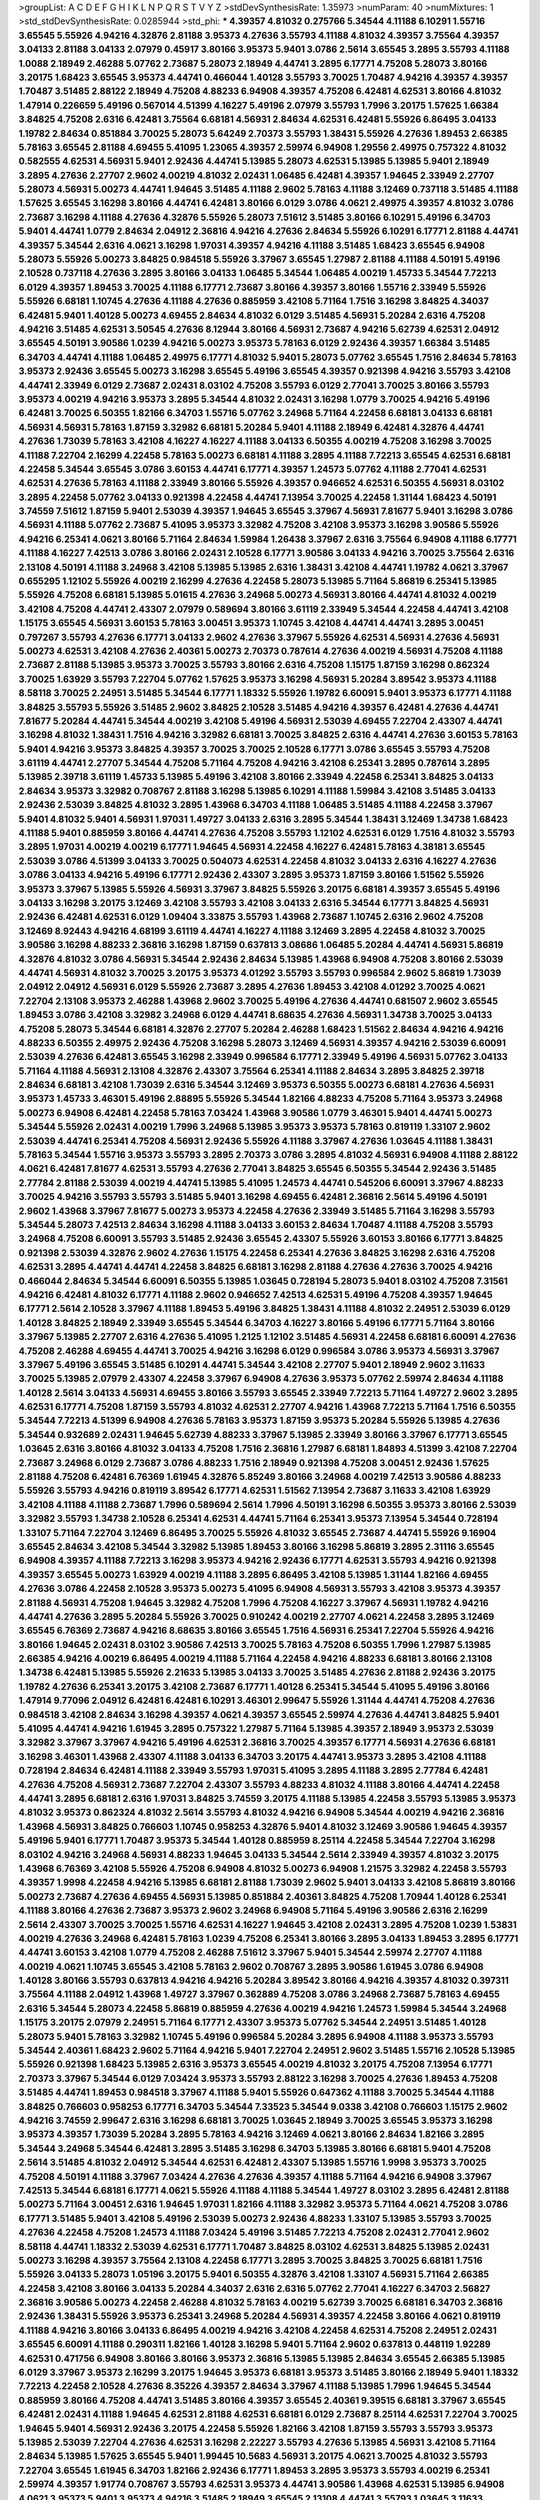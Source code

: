 >groupList:
A C D E F G H I K L
N P Q R S T V Y Z 
>stdDevSynthesisRate:
1.35973 
>numParam:
40
>numMixtures:
1
>std_stdDevSynthesisRate:
0.0285944
>std_phi:
***
4.39357 4.81032 0.275766 5.34544 4.11188 6.10291 1.55716 3.65545 5.55926 4.94216
4.32876 2.81188 3.95373 4.27636 3.55793 4.11188 4.81032 4.39357 3.75564 4.39357
3.04133 2.81188 3.04133 2.07979 0.45917 3.80166 3.95373 5.9401 3.0786 2.5614
3.65545 3.2895 3.55793 4.11188 1.0088 2.18949 2.46288 5.07762 2.73687 5.28073
2.18949 4.44741 3.2895 6.17771 4.75208 5.28073 3.80166 3.20175 1.68423 3.65545
3.95373 4.44741 0.466044 1.40128 3.55793 3.70025 1.70487 4.94216 4.39357 4.39357
1.70487 3.51485 2.88122 2.18949 4.75208 4.88233 6.94908 4.39357 4.75208 6.42481
4.62531 3.80166 4.81032 1.47914 0.226659 5.49196 0.567014 4.51399 4.16227 5.49196
2.07979 3.55793 1.7996 3.20175 1.57625 1.66384 3.84825 4.75208 2.6316 6.42481
3.75564 6.68181 4.56931 2.84634 4.62531 6.42481 5.55926 6.86495 3.04133 1.19782
2.84634 0.851884 3.70025 5.28073 5.64249 2.70373 3.55793 1.38431 5.55926 4.27636
1.89453 2.66385 5.78163 3.65545 2.81188 4.69455 5.41095 1.23065 4.39357 2.59974
6.94908 1.29556 2.49975 0.757322 4.81032 0.582555 4.62531 4.56931 5.9401 2.92436
4.44741 5.13985 5.28073 4.62531 5.13985 5.13985 5.9401 2.18949 3.2895 4.27636
2.27707 2.9602 4.00219 4.81032 2.02431 1.06485 6.42481 4.39357 1.94645 2.33949
2.27707 5.28073 4.56931 5.00273 4.44741 1.94645 3.51485 4.11188 2.9602 5.78163
4.11188 3.12469 0.737118 3.51485 4.11188 1.57625 3.65545 3.16298 3.80166 4.44741
6.42481 3.80166 6.0129 3.0786 4.0621 2.49975 4.39357 4.81032 3.0786 2.73687
3.16298 4.11188 4.27636 4.32876 5.55926 5.28073 7.51612 3.51485 3.80166 6.10291
5.49196 6.34703 5.9401 4.44741 1.0779 2.84634 2.04912 2.36816 4.94216 4.27636
2.84634 5.55926 6.10291 6.17771 2.81188 4.44741 4.39357 5.34544 2.6316 4.0621
3.16298 1.97031 4.39357 4.94216 4.11188 3.51485 1.68423 3.65545 6.94908 5.28073
5.55926 5.00273 3.84825 0.984518 5.55926 3.37967 3.65545 1.27987 2.81188 4.11188
4.50191 5.49196 2.10528 0.737118 4.27636 3.2895 3.80166 3.04133 1.06485 5.34544
1.06485 4.00219 1.45733 5.34544 7.72213 6.0129 4.39357 1.89453 3.70025 4.11188
6.17771 2.73687 3.80166 4.39357 3.80166 1.55716 2.33949 5.55926 5.55926 6.68181
1.10745 4.27636 4.11188 4.27636 0.885959 3.42108 5.71164 1.7516 3.16298 3.84825
4.34037 6.42481 5.9401 1.40128 5.00273 4.69455 2.84634 4.81032 6.0129 3.51485
4.56931 5.20284 2.6316 4.75208 4.94216 3.51485 4.62531 3.50545 4.27636 8.12944
3.80166 4.56931 2.73687 4.94216 5.62739 4.62531 2.04912 3.65545 4.50191 3.90586
1.0239 4.94216 5.00273 3.95373 5.78163 6.0129 2.92436 4.39357 1.66384 3.51485
6.34703 4.44741 4.11188 1.06485 2.49975 6.17771 4.81032 5.9401 5.28073 5.07762
3.65545 1.7516 2.84634 5.78163 3.95373 2.92436 3.65545 5.00273 3.16298 3.65545
5.49196 3.65545 4.39357 0.921398 4.94216 3.55793 3.42108 4.44741 2.33949 6.0129
2.73687 2.02431 8.03102 4.75208 3.55793 6.0129 2.77041 3.70025 3.80166 3.55793
3.95373 4.00219 4.94216 3.95373 3.2895 5.34544 4.81032 2.02431 3.16298 1.0779
3.70025 4.94216 5.49196 6.42481 3.70025 6.50355 1.82166 6.34703 1.55716 5.07762
3.24968 5.71164 4.22458 6.68181 3.04133 6.68181 4.56931 4.56931 5.78163 1.87159
3.32982 6.68181 5.20284 5.9401 4.11188 2.18949 6.42481 4.32876 4.44741 4.27636
1.73039 5.78163 3.42108 4.16227 4.16227 4.11188 3.04133 6.50355 4.00219 4.75208
3.16298 3.70025 4.11188 7.22704 2.16299 4.22458 5.78163 5.00273 6.68181 4.11188
3.2895 4.11188 7.72213 3.65545 4.62531 6.68181 4.22458 5.34544 3.65545 3.0786
3.60153 4.44741 6.17771 4.39357 1.24573 5.07762 4.11188 2.77041 4.62531 4.62531
4.27636 5.78163 4.11188 2.33949 3.80166 5.55926 4.39357 0.946652 4.62531 6.50355
4.56931 8.03102 3.2895 4.22458 5.07762 3.04133 0.921398 4.22458 4.44741 7.13954
3.70025 4.22458 1.31144 1.68423 4.50191 3.74559 7.51612 1.87159 5.9401 2.53039
4.39357 1.94645 3.65545 3.37967 4.56931 7.81677 5.9401 3.16298 3.0786 4.56931
4.11188 5.07762 2.73687 5.41095 3.95373 3.32982 4.75208 3.42108 3.95373 3.16298
3.90586 5.55926 4.94216 6.25341 4.0621 3.80166 5.71164 2.84634 1.59984 1.26438
3.37967 2.6316 3.75564 6.94908 4.11188 6.17771 4.11188 4.16227 7.42513 3.0786
3.80166 2.02431 2.10528 6.17771 3.90586 3.04133 4.94216 3.70025 3.75564 2.6316
2.13108 4.50191 4.11188 3.24968 3.42108 5.13985 5.13985 2.6316 1.38431 3.42108
4.44741 1.19782 4.0621 3.37967 0.655295 1.12102 5.55926 4.00219 2.16299 4.27636
4.22458 5.28073 5.13985 5.71164 5.86819 6.25341 5.13985 5.55926 4.75208 6.68181
5.13985 5.01615 4.27636 3.24968 5.00273 4.56931 3.80166 4.44741 4.81032 4.00219
3.42108 4.75208 4.44741 2.43307 2.07979 0.589694 3.80166 3.61119 2.33949 5.34544
4.22458 4.44741 3.42108 1.15175 3.65545 4.56931 3.60153 5.78163 3.00451 3.95373
1.10745 3.42108 4.44741 4.44741 3.2895 3.00451 0.797267 3.55793 4.27636 6.17771
3.04133 2.9602 4.27636 3.37967 5.55926 4.62531 4.56931 4.27636 4.56931 5.00273
4.62531 3.42108 4.27636 2.40361 5.00273 2.70373 0.787614 4.27636 4.00219 4.56931
4.75208 4.11188 2.73687 2.81188 5.13985 3.95373 3.70025 3.55793 3.80166 2.6316
4.75208 1.15175 1.87159 3.16298 0.862324 3.70025 1.63929 3.55793 7.22704 5.07762
1.57625 3.95373 3.16298 4.56931 5.20284 3.89542 3.95373 4.11188 8.58118 3.70025
2.24951 3.51485 5.34544 6.17771 1.18332 5.55926 1.19782 6.60091 5.9401 3.95373
6.17771 4.11188 3.84825 3.55793 5.55926 3.51485 2.9602 3.84825 2.10528 3.51485
4.94216 4.39357 6.42481 4.27636 4.44741 7.81677 5.20284 4.44741 5.34544 4.00219
3.42108 5.49196 4.56931 2.53039 4.69455 7.22704 2.43307 4.44741 3.16298 4.81032
1.38431 1.7516 4.94216 3.32982 6.68181 3.70025 3.84825 2.6316 4.44741 4.27636
3.60153 5.78163 5.9401 4.94216 3.95373 3.84825 4.39357 3.70025 3.70025 2.10528
6.17771 3.0786 3.65545 3.55793 4.75208 3.61119 4.44741 2.27707 5.34544 4.75208
5.71164 4.75208 4.94216 3.42108 6.25341 3.2895 0.787614 3.2895 5.13985 2.39718
3.61119 1.45733 5.13985 5.49196 3.42108 3.80166 2.33949 4.22458 6.25341 3.84825
3.04133 2.84634 3.95373 3.32982 0.708767 2.81188 3.16298 5.13985 6.10291 4.11188
1.59984 3.42108 3.51485 3.04133 2.92436 2.53039 3.84825 4.81032 3.2895 1.43968
6.34703 4.11188 1.06485 3.51485 4.11188 4.22458 3.37967 5.9401 4.81032 5.9401
4.56931 1.97031 1.49727 3.04133 2.6316 3.2895 5.34544 1.38431 3.12469 1.34738
1.68423 4.11188 5.9401 0.885959 3.80166 4.44741 4.27636 4.75208 3.55793 1.12102
4.62531 6.0129 1.7516 4.81032 3.55793 3.2895 1.97031 4.00219 4.00219 6.17771
1.94645 4.56931 4.22458 4.16227 6.42481 5.78163 4.38181 3.65545 2.53039 3.0786
4.51399 3.04133 3.70025 0.504073 4.62531 4.22458 4.81032 3.04133 2.6316 4.16227
4.27636 3.0786 3.04133 4.94216 5.49196 6.17771 2.92436 2.43307 3.2895 3.95373
1.87159 3.80166 1.51562 5.55926 3.95373 3.37967 5.13985 5.55926 4.56931 3.37967
3.84825 5.55926 3.20175 6.68181 4.39357 3.65545 5.49196 3.04133 3.16298 3.20175
3.12469 3.42108 3.55793 3.42108 3.04133 2.6316 5.34544 6.17771 3.84825 4.56931
2.92436 6.42481 4.62531 6.0129 1.09404 3.33875 3.55793 1.43968 2.73687 1.10745
2.6316 2.9602 4.75208 3.12469 8.92443 4.94216 4.68199 3.61119 4.44741 4.16227
4.11188 3.12469 3.2895 4.22458 4.81032 3.70025 3.90586 3.16298 4.88233 2.36816
3.16298 1.87159 0.637813 3.08686 1.06485 5.20284 4.44741 4.56931 5.86819 4.32876
4.81032 3.0786 4.56931 5.34544 2.92436 2.84634 5.13985 1.43968 6.94908 4.75208
3.80166 2.53039 4.44741 4.56931 4.81032 3.70025 3.20175 3.95373 4.01292 3.55793
3.55793 0.996584 2.9602 5.86819 1.73039 2.04912 2.04912 4.56931 6.0129 5.55926
2.73687 3.2895 4.27636 1.89453 3.42108 4.01292 3.70025 4.0621 7.22704 2.13108
3.95373 2.46288 1.43968 2.9602 3.70025 5.49196 4.27636 4.44741 0.681507 2.9602
3.65545 1.89453 3.0786 3.42108 3.32982 3.24968 6.0129 4.44741 8.68635 4.27636
4.56931 1.34738 3.70025 3.04133 4.75208 5.28073 5.34544 6.68181 4.32876 2.27707
5.20284 2.46288 1.68423 1.51562 2.84634 4.94216 4.94216 4.88233 6.50355 2.49975
2.92436 4.75208 3.16298 5.28073 3.12469 4.56931 4.39357 4.94216 2.53039 6.60091
2.53039 4.27636 6.42481 3.65545 3.16298 2.33949 0.996584 6.17771 2.33949 5.49196
4.56931 5.07762 3.04133 5.71164 4.11188 4.56931 2.13108 4.32876 2.43307 3.75564
6.25341 4.11188 2.84634 3.2895 3.84825 2.39718 2.84634 6.68181 3.42108 1.73039
2.6316 5.34544 3.12469 3.95373 6.50355 5.00273 6.68181 4.27636 4.56931 3.95373
1.45733 3.46301 5.49196 2.88895 5.55926 5.34544 1.82166 4.88233 4.75208 5.71164
3.95373 3.24968 5.00273 6.94908 6.42481 4.22458 5.78163 7.03424 1.43968 3.90586
1.0779 3.46301 5.9401 4.44741 5.00273 5.34544 5.55926 2.02431 4.00219 1.7996
3.24968 5.13985 3.95373 3.95373 5.78163 0.819119 1.33107 2.9602 2.53039 4.44741
6.25341 4.75208 4.56931 2.92436 5.55926 4.11188 3.37967 4.27636 1.03645 4.11188
1.38431 5.78163 5.34544 1.55716 3.95373 3.55793 3.2895 2.70373 3.0786 3.2895
4.81032 4.56931 6.94908 4.11188 2.88122 4.0621 6.42481 7.81677 4.62531 3.55793
4.27636 2.77041 3.84825 3.65545 6.50355 5.34544 2.92436 3.51485 2.77784 2.81188
2.53039 4.00219 4.44741 5.13985 5.41095 1.24573 4.44741 0.545206 6.60091 3.37967
4.88233 3.70025 4.94216 3.55793 3.55793 3.51485 5.9401 3.16298 4.69455 6.42481
2.36816 2.5614 5.49196 4.50191 2.9602 1.43968 3.37967 7.81677 5.00273 3.95373
4.22458 4.27636 2.33949 3.51485 5.71164 3.16298 3.55793 5.34544 5.28073 7.42513
2.84634 3.16298 4.11188 3.04133 3.60153 2.84634 1.70487 4.11188 4.75208 3.55793
3.24968 4.75208 6.60091 3.55793 3.51485 2.92436 3.65545 2.43307 5.55926 3.60153
3.80166 6.17771 3.84825 0.921398 2.53039 4.32876 2.9602 4.27636 1.15175 4.22458
6.25341 4.27636 3.84825 3.16298 2.6316 4.75208 4.62531 3.2895 4.44741 4.44741
4.22458 3.84825 6.68181 3.16298 2.81188 4.27636 4.27636 3.70025 4.94216 0.466044
2.84634 5.34544 6.60091 6.50355 5.13985 1.03645 0.728194 5.28073 5.9401 8.03102
4.75208 7.31561 4.94216 6.42481 4.81032 6.17771 4.11188 2.9602 0.946652 7.42513
4.62531 5.49196 4.75208 4.39357 1.94645 6.17771 2.5614 2.10528 3.37967 4.11188
1.89453 5.49196 3.84825 1.38431 4.11188 4.81032 2.24951 2.53039 6.0129 1.40128
3.84825 2.18949 2.33949 3.65545 5.34544 6.34703 4.16227 3.80166 5.49196 6.17771
5.71164 3.80166 3.37967 5.13985 2.27707 2.6316 4.27636 5.41095 1.2125 1.12102
3.51485 4.56931 4.22458 6.68181 6.60091 4.27636 4.75208 2.46288 4.69455 4.44741
3.70025 4.94216 3.16298 6.0129 0.996584 3.0786 3.95373 4.56931 3.37967 3.37967
5.49196 3.65545 3.51485 6.10291 4.44741 5.34544 3.42108 2.27707 5.9401 2.18949
2.9602 3.11633 3.70025 5.13985 2.07979 2.43307 4.22458 3.37967 6.94908 4.27636
3.95373 5.07762 2.59974 2.84634 4.11188 1.40128 2.5614 3.04133 4.56931 4.69455
3.80166 3.55793 3.65545 2.33949 7.72213 5.71164 1.49727 2.9602 3.2895 4.62531
6.17771 4.75208 1.87159 3.55793 4.81032 4.62531 2.27707 4.94216 1.43968 7.72213
5.71164 1.7516 6.50355 5.34544 7.72213 4.51399 6.94908 4.27636 5.78163 3.95373
1.87159 3.95373 5.20284 5.55926 5.13985 4.27636 5.34544 0.932689 2.02431 1.94645
5.62739 4.88233 3.37967 5.13985 2.33949 3.80166 3.37967 6.17771 3.65545 1.03645
2.6316 3.80166 4.81032 3.04133 4.75208 1.7516 2.36816 1.27987 6.68181 1.84893
4.51399 3.42108 7.22704 2.73687 3.24968 6.0129 2.73687 3.0786 4.88233 1.7516
2.18949 0.921398 4.75208 3.00451 2.92436 1.57625 2.81188 4.75208 6.42481 6.76369
1.61945 4.32876 5.85249 3.80166 3.24968 4.00219 7.42513 3.90586 4.88233 5.55926
3.55793 4.94216 0.819119 3.89542 6.17771 4.62531 1.51562 7.13954 2.73687 3.11633
3.42108 1.63929 3.42108 4.11188 4.11188 2.73687 1.7996 0.589694 2.5614 1.7996
4.50191 3.16298 6.50355 3.95373 3.80166 2.53039 3.32982 3.55793 1.34738 2.10528
6.25341 4.62531 4.44741 5.71164 6.25341 3.95373 7.13954 5.34544 0.728194 1.33107
5.71164 7.22704 3.12469 6.86495 3.70025 5.55926 4.81032 3.65545 2.73687 4.44741
5.55926 9.16904 3.65545 2.84634 3.42108 5.34544 3.32982 5.13985 1.89453 3.80166
3.16298 5.86819 3.2895 2.31116 3.65545 6.94908 4.39357 4.11188 7.72213 3.16298
3.95373 4.94216 2.92436 6.17771 4.62531 3.55793 4.94216 0.921398 4.39357 3.65545
5.00273 1.63929 4.00219 4.11188 3.2895 6.86495 3.42108 5.13985 1.31144 1.82166
4.69455 4.27636 3.0786 4.22458 2.10528 3.95373 5.00273 5.41095 6.94908 4.56931
3.55793 3.42108 3.95373 4.39357 2.81188 4.56931 4.75208 1.94645 3.32982 4.75208
1.7996 4.75208 4.16227 3.37967 4.56931 1.19782 4.94216 4.44741 4.27636 3.2895
5.20284 5.55926 3.70025 0.910242 4.00219 2.27707 4.0621 4.22458 3.2895 3.12469
3.65545 6.76369 2.73687 4.94216 8.68635 3.80166 3.65545 1.7516 4.56931 6.25341
7.22704 5.55926 4.94216 3.80166 1.94645 2.02431 8.03102 3.90586 7.42513 3.70025
5.78163 4.75208 6.50355 1.7996 1.27987 5.13985 2.66385 4.94216 4.00219 6.86495
4.00219 4.11188 5.71164 4.22458 4.94216 4.88233 6.68181 3.80166 2.13108 1.34738
6.42481 5.13985 5.55926 2.21633 5.13985 3.04133 3.70025 3.51485 4.27636 2.81188
2.92436 3.20175 1.19782 4.27636 6.25341 3.20175 3.42108 2.73687 6.17771 1.40128
6.25341 5.34544 5.41095 5.49196 3.80166 1.47914 9.77096 2.04912 6.42481 6.42481
6.10291 3.46301 2.99647 5.55926 1.31144 4.44741 4.75208 4.27636 0.984518 3.42108
2.84634 3.16298 4.39357 4.0621 4.39357 3.65545 2.59974 4.27636 4.44741 3.84825
5.9401 5.41095 4.44741 4.94216 1.61945 3.2895 0.757322 1.27987 5.71164 5.13985
4.39357 2.18949 3.95373 2.53039 3.32982 3.37967 3.37967 4.94216 5.49196 4.62531
2.36816 3.70025 4.39357 6.17771 4.56931 4.27636 6.68181 3.16298 3.46301 1.43968
2.43307 4.11188 3.04133 6.34703 3.20175 4.44741 3.95373 3.2895 3.42108 4.11188
0.728194 2.84634 6.42481 4.11188 2.33949 3.55793 1.97031 5.41095 3.2895 4.11188
3.2895 2.77784 6.42481 4.27636 4.75208 4.56931 2.73687 7.22704 2.43307 3.55793
4.88233 4.81032 4.11188 3.80166 4.44741 4.22458 4.44741 3.2895 6.68181 2.6316
1.97031 3.84825 3.74559 3.20175 4.11188 5.13985 4.22458 3.55793 5.13985 3.95373
4.81032 3.95373 0.862324 4.81032 2.5614 3.55793 4.81032 4.94216 6.94908 5.34544
4.00219 4.94216 2.36816 1.43968 4.56931 3.84825 0.766603 1.10745 0.958253 4.32876
5.9401 4.81032 3.12469 3.90586 1.94645 4.39357 5.49196 5.9401 6.17771 1.70487
3.95373 5.34544 1.40128 0.885959 8.25114 4.22458 5.34544 7.22704 3.16298 8.03102
4.94216 3.24968 4.56931 4.88233 1.94645 3.04133 5.34544 2.5614 2.33949 4.39357
4.81032 3.20175 1.43968 6.76369 3.42108 5.55926 4.75208 6.94908 4.81032 5.00273
6.94908 1.21575 3.32982 4.22458 3.55793 4.39357 1.9998 4.22458 4.94216 5.13985
6.68181 2.81188 1.73039 2.9602 5.9401 3.04133 3.42108 5.86819 3.80166 5.00273
2.73687 4.27636 4.69455 4.56931 5.13985 0.851884 2.40361 3.84825 4.75208 1.70944
1.40128 6.25341 4.11188 3.80166 4.27636 2.73687 3.95373 2.9602 3.24968 6.94908
5.71164 5.49196 3.90586 2.6316 2.16299 2.5614 2.43307 3.70025 3.70025 1.55716
4.62531 4.16227 1.94645 3.42108 2.02431 3.2895 4.75208 1.0239 1.53831 4.00219
4.27636 3.24968 6.42481 5.78163 1.0239 4.75208 6.25341 3.80166 3.2895 3.04133
1.89453 3.2895 6.17771 4.44741 3.60153 3.42108 1.0779 4.75208 2.46288 7.51612
3.37967 5.9401 5.34544 2.59974 2.27707 4.11188 4.00219 4.0621 1.10745 3.65545
3.42108 5.78163 2.9602 0.708767 3.2895 3.90586 1.61945 3.0786 6.94908 1.40128
3.80166 3.55793 0.637813 4.94216 4.94216 5.20284 3.89542 3.80166 4.94216 4.39357
4.81032 0.397311 3.75564 4.11188 2.04912 1.43968 1.49727 3.37967 0.362889 4.75208
3.0786 3.24968 2.73687 5.78163 4.69455 2.6316 5.34544 5.28073 4.22458 5.86819
0.885959 4.27636 4.00219 4.94216 1.24573 1.59984 5.34544 3.24968 1.15175 3.20175
2.07979 2.24951 5.71164 6.17771 2.43307 3.95373 5.07762 5.34544 2.24951 3.51485
1.40128 5.28073 5.9401 5.78163 3.32982 1.10745 5.49196 0.996584 5.20284 3.2895
6.94908 4.11188 3.95373 3.55793 5.34544 2.40361 1.68423 2.9602 5.71164 4.94216
5.9401 7.22704 2.24951 2.9602 3.51485 1.55716 2.10528 5.13985 5.55926 0.921398
1.68423 5.13985 2.6316 3.95373 3.65545 4.00219 4.81032 3.20175 4.75208 7.13954
6.17771 2.70373 3.37967 5.34544 6.0129 7.03424 3.95373 3.55793 2.88122 3.16298
3.70025 4.27636 1.89453 4.75208 3.51485 4.44741 1.89453 0.984518 3.37967 4.11188
5.9401 5.55926 0.647362 4.11188 3.70025 5.34544 4.11188 3.84825 0.766603 0.958253
6.17771 6.34703 5.34544 7.33523 5.34544 9.0338 3.42108 0.766603 1.15175 2.9602
4.94216 3.74559 2.99647 2.6316 3.16298 6.68181 3.70025 1.03645 2.18949 3.70025
3.65545 3.95373 3.16298 3.95373 4.39357 1.73039 5.20284 3.2895 5.78163 4.94216
3.12469 4.0621 3.80166 2.84634 1.82166 3.2895 5.34544 3.24968 5.34544 6.42481
3.2895 3.51485 3.16298 6.34703 5.13985 3.80166 6.68181 5.9401 4.75208 2.5614
3.51485 4.81032 2.04912 5.34544 4.62531 6.42481 2.43307 5.13985 1.55716 1.9998
3.95373 3.70025 4.75208 4.50191 4.11188 3.37967 7.03424 4.27636 4.27636 4.39357
4.11188 5.71164 4.94216 6.94908 3.37967 7.42513 5.34544 6.68181 6.17771 4.0621
5.55926 4.11188 4.11188 5.34544 1.49727 8.03102 3.2895 6.42481 2.81188 5.00273
5.71164 3.00451 2.6316 1.94645 1.97031 1.82166 4.11188 3.32982 3.95373 5.71164
4.0621 4.75208 3.0786 6.17771 3.51485 5.9401 3.42108 5.49196 2.53039 5.00273
2.92436 4.88233 1.33107 5.13985 3.55793 3.70025 4.27636 4.22458 4.75208 1.24573
4.11188 7.03424 5.49196 3.51485 7.72213 4.75208 2.02431 2.77041 2.9602 8.58118
4.44741 1.18332 2.53039 4.62531 6.17771 1.70487 3.84825 8.03102 4.62531 3.84825
5.13985 2.02431 5.00273 3.16298 4.39357 3.75564 2.13108 4.22458 6.17771 3.2895
3.70025 3.84825 3.70025 6.68181 1.7516 5.55926 3.04133 5.28073 1.05196 3.20175
5.9401 6.50355 4.32876 3.42108 1.33107 4.56931 5.71164 2.66385 4.22458 3.42108
3.80166 3.04133 5.20284 4.34037 2.6316 2.6316 5.07762 2.77041 4.16227 6.34703
2.56827 2.36816 3.90586 5.00273 4.22458 2.46288 4.81032 5.78163 4.00219 5.62739
3.70025 6.68181 6.34703 2.36816 2.92436 1.38431 5.55926 3.95373 6.25341 3.24968
5.20284 4.56931 4.39357 4.22458 3.80166 4.0621 0.819119 4.11188 4.94216 3.80166
3.04133 6.86495 4.00219 4.94216 3.42108 4.22458 4.62531 4.75208 2.24951 2.02431
3.65545 6.60091 4.11188 0.290311 1.82166 1.40128 3.16298 5.9401 5.71164 2.9602
0.637813 0.448119 1.92289 4.62531 0.471756 6.94908 3.80166 3.80166 3.95373 2.36816
5.13985 5.13985 2.84634 3.65545 2.66385 5.13985 6.0129 3.37967 3.95373 2.16299
3.20175 1.94645 3.95373 6.68181 3.95373 3.51485 3.80166 2.18949 5.9401 1.18332
7.72213 4.22458 2.10528 4.27636 8.35226 4.39357 2.84634 3.37967 4.11188 5.13985
1.7996 1.94645 5.34544 0.885959 3.80166 4.75208 4.44741 3.51485 3.80166 4.39357
3.65545 2.40361 9.39515 6.68181 3.37967 3.65545 6.42481 2.02431 4.11188 1.94645
4.62531 2.81188 4.62531 6.68181 6.0129 2.73687 8.25114 4.62531 7.22704 3.70025
1.94645 5.9401 4.56931 2.92436 3.20175 4.22458 5.55926 1.82166 3.42108 1.87159
3.55793 3.55793 3.95373 5.13985 2.53039 7.22704 4.27636 4.62531 3.16298 2.22227
3.55793 4.27636 5.13985 4.56931 3.42108 5.71164 2.84634 5.13985 1.57625 3.65545
5.9401 1.99445 10.5683 4.56931 3.20175 4.0621 3.70025 4.81032 3.55793 7.22704
3.65545 1.61945 6.34703 1.82166 2.92436 6.17771 1.89453 3.2895 3.95373 3.55793
4.00219 6.25341 2.59974 4.39357 1.91774 0.708767 3.55793 4.62531 3.95373 4.44741
3.90586 1.43968 4.62531 5.13985 6.94908 4.0621 3.95373 5.9401 3.95373 4.94216
3.51485 2.18949 3.65545 2.13108 4.44741 3.55793 1.03645 3.11633 4.94216 3.95373
4.22458 4.44741 3.04133 4.75208 5.28073 3.61119 3.33875 4.27636 0.241539 3.80166
3.84825 3.0786 3.24968 6.0129 5.34544 4.44741 5.28073 5.55926 6.42481 1.7996
5.41095 6.68181 5.49196 3.84825 0.613282 1.94645 3.2895 6.25341 4.27636 5.13985
5.13985 4.75208 3.70025 5.13985 3.55793 3.75564 4.75208 1.7996 2.5614 3.80166
2.27707 5.34544 5.49196 4.39357 1.05196 5.62739 3.32982 6.42481 4.11188 3.95373
5.20284 4.75208 5.71164 6.42481 4.44741 1.94645 2.49975 1.87159 4.27636 4.94216
3.65545 3.20175 4.62531 4.75208 3.24968 5.28073 5.34544 0.545206 0.958253 4.56931
3.95373 6.42481 4.62531 6.42481 3.80166 4.75208 2.27707 5.13985 3.2895 5.55926
3.95373 4.75208 3.16298 4.44741 6.0129 4.27636 5.55926 7.51612 5.28073 3.37967
4.81032 3.12469 3.2895 4.27636 5.34544 4.11188 4.44741 2.9602 3.80166 5.55926
4.32876 2.53039 5.13985 4.62531 4.22458 4.44741 3.70025 3.70025 4.56931 2.36816
3.37967 4.11188 4.75208 2.9602 3.95373 5.71164 4.75208 2.18949 5.28073 2.02431
6.68181 4.50191 4.22458 2.6316 4.11188 3.70025 5.34544 1.87159 2.24951 4.39357
2.18949 0.637813 1.10745 0.737118 0.862324 3.20175 3.12469 4.81032 6.17771 3.33875
4.94216 3.55793 5.13985 3.84825 4.11188 6.34703 5.13985 5.9401 4.16227 3.95373
2.73687 5.13985 4.44741 3.95373 1.59984 1.89453 3.80166 2.84634 3.84825 4.44741
6.42481 2.04912 3.42108 5.34544 1.10745 0.728194 4.22458 4.56931 5.55926 6.76369
1.0239 1.34738 5.9401 4.62531 4.00219 3.55793 4.69455 4.69455 3.46301 1.40128
4.27636 2.59974 6.68181 3.2895 1.99445 5.55926 2.92436 2.9602 5.9401 2.92436
5.13985 5.34544 3.16298 2.43307 4.0621 5.34544 4.27636 2.73687 3.95373 4.11188
4.27636 2.16299 4.94216 4.44741 7.42513 6.17771 4.94216 3.16298 2.43307 3.70025
3.51485 3.80166 5.55926 1.68423 3.37967 1.49727 4.81032 4.44741 4.11188 6.42481
3.20175 5.55926 3.80166 4.44741 3.70025 7.22704 5.55926 2.84634 0.453611 4.11188
2.53039 6.68181 5.13985 4.51399 2.18949 4.39357 2.33949 3.16298 5.9401 4.81032
7.93379 1.61945 2.81188 4.34037 5.55926 4.11188 4.94216 5.34544 5.34544 1.61945
3.75564 5.13985 4.0621 3.80166 5.00273 4.69455 5.71164 5.49196 3.51485 4.39357
4.39357 3.70025 3.61119 1.19782 1.84893 3.51485 3.12469 4.88233 6.42481 4.62531
4.56931 4.39357 4.75208 6.0129 8.12944 3.95373 0.819119 3.75564 6.25341 5.13985
4.75208 3.80166 5.13985 4.44741 4.62531 6.94908 4.39357 5.13985 3.04133 4.11188
2.92436 3.55793 1.94645 3.42108 2.59974 4.22458 4.56931 4.81032 3.04133 8.35226
1.29556 3.04133 3.04133 5.34544 4.11188 4.94216 7.03424 5.55926 1.19782 0.436165
5.13985 4.11188 8.92443 6.17771 7.13954 4.22458 5.55926 4.0621 5.13985 4.56931
4.44741 3.80166 6.94908 3.42108 2.10528 3.84825 6.34703 5.85249 3.55793 4.0621
5.78163 4.11188 6.50355 1.55716 4.94216 1.261 2.73687 4.69455 1.97031 5.71164
7.51612 2.84634 5.13985 3.2895 3.04133 3.55793 5.34544 2.6316 3.95373 3.55793
2.81188 2.02431 2.73687 4.44741 5.71164 5.06404 4.62531 3.42108 0.681507 2.84634
5.00273 4.22458 5.78163 3.80166 6.94908 1.12102 2.53039 5.13985 8.35226 3.70025
3.80166 7.13954 4.75208 3.4723 5.41095 4.68199 5.34544 3.95373 1.42225 2.81188
2.36816 5.49196 2.16299 5.00273 3.70025 5.34544 3.70025 3.4723 5.34544 4.44741
4.16227 5.78163 3.70025 3.55793 1.92289 4.00219 3.04133 1.40128 3.32982 4.75208
3.16298 2.07979 6.0129 0.851884 4.16227 5.28073 4.62531 3.2895 3.84825 3.37967
3.51485 5.13985 3.16298 4.44741 1.19782 1.29556 3.42108 4.94216 3.16298 3.80166
6.34703 2.84634 4.27636 4.22458 3.65545 6.42481 3.51485 1.61945 1.16586 3.2895
3.55793 6.25341 2.84634 3.4723 3.42108 4.39357 2.6316 4.75208 3.16298 4.88233
1.23065 2.36816 1.24573 4.39357 1.27987 1.16586 5.13985 5.62739 2.24951 6.17771
0.524236 3.70025 3.95373 2.53039 2.6316 3.42108 5.55926 4.56931 4.75208 1.68423
3.16298 3.84825 5.9401 4.44741 4.11188 5.9401 5.07762 3.75564 1.34738 2.53039
1.55716 5.00273 4.11188 6.42481 6.42481 2.9602 3.51485 4.44741 2.10528 3.80166
4.11188 4.56931 2.43307 6.0129 4.39357 3.70025 3.75564 3.55793 6.68181 3.95373
3.12469 3.37967 4.0621 1.33107 3.04133 4.32876 5.78163 2.73687 4.62531 3.84825
3.65545 5.34544 2.81188 3.04133 1.10745 3.65545 3.65545 4.16227 6.94908 4.62531
3.55793 6.42481 2.6316 3.61119 2.84634 1.97031 3.65545 7.51612 4.27636 1.94645
3.80166 3.0786 3.42108 4.62531 3.37967 4.16227 4.75208 5.71164 3.70025 6.08659
5.13985 5.13985 4.75208 1.87159 3.80166 4.00219 5.13985 4.39357 5.85249 2.27707
5.71164 3.12469 5.55926 3.75564 6.25341 1.87159 5.13985 4.11188 4.75208 3.80166
4.22458 7.22704 3.70025 2.46288 2.5614 4.81032 2.66385 7.33523 1.7996 6.68181
4.27636 4.75208 4.22458 3.80166 4.00219 2.84634 2.92436 3.04133 0.737118 5.71164
2.99647 2.07979 4.00219 4.94216 4.94216 3.80166 3.84825 4.56931 1.10745 3.51485
7.42513 7.13954 0.582555 9.28141 0.969997 5.13985 4.75208 5.49196 3.16298 5.55926
6.68181 5.00273 7.22704 4.75208 4.39357 4.94216 3.20175 1.34738 2.6316 1.89453
4.81032 4.11188 3.95373 4.88233 2.73687 4.44741 4.81032 4.32876 4.32876 2.33949
0.737118 0.545206 4.44741 1.89453 1.49727 3.80166 4.27636 1.82166 4.94216 2.53039
3.95373 0.851884 3.12469 1.57625 8.35226 4.62531 6.86495 3.42108 4.56931 2.66385
3.37967 3.95373 6.0129 9.28141 3.84825 2.9602 5.41095 2.36816 6.10291 3.80166
4.81032 4.88233 3.65545 3.51485 3.55793 4.81032 5.00273 5.55926 3.65545 3.61119
2.88895 2.81188 5.13985 0.969997 4.22458 3.80166 3.0786 3.95373 1.61945 4.86927
4.62531 4.75208 4.27636 3.42108 4.44741 1.09404 4.81032 3.2895 4.44741 4.00219
4.27636 2.6316 8.58118 4.62531 7.13954 3.42108 4.56931 6.25341 6.60091 5.28073
4.62531 1.87159 3.16298 4.27636 4.11188 2.53039 3.80166 3.46301 4.22458 3.32982
3.2895 4.94216 4.94216 4.22458 6.42481 5.49196 3.42108 2.73687 2.84634 5.9401
2.92436 6.17771 2.84634 4.68199 2.92436 3.24968 1.91774 3.32982 3.61119 4.11188
3.65545 3.84825 2.53039 7.42513 3.51485 0.984518 5.34544 5.00273 2.02431 4.56931
6.0129 3.04133 4.44741 4.56931 4.22458 2.24951 3.37967 3.84825 3.80166 4.11188
4.22458 2.84634 7.42513 2.53039 5.49196 4.00219 4.44741 7.22704 2.53039 4.56931
3.95373 7.13954 4.75208 3.2895 5.55926 6.42481 3.04133 3.51485 2.6316 0.630092
3.65545 5.34544 3.61119 3.16298 3.90586 6.10291 2.02431 3.55793 4.44741 5.55926
5.86819 7.51612 4.22458 6.17771 4.56931 6.42481 5.34544 3.95373 7.42513 5.49196
0.885959 4.11188 2.33949 4.11188 7.81677 3.80166 3.95373 3.20175 3.55793 0.984518
5.34544 3.42108 6.42481 3.20175 2.6316 4.0621 1.16586 5.00273 4.27636 3.89542
1.29556 1.7516 5.71164 4.56931 3.51485 4.11188 0.958253 3.80166 3.55793 4.39357
3.51485 4.44741 2.9602 3.32982 4.16227 6.10291 2.84634 4.62531 2.43307 6.17771
3.42108 6.08659 2.02431 5.9401 4.94216 4.75208 5.34544 1.34738 2.5614 3.42108
4.27636 3.95373 5.9401 3.55793 2.16299 5.49196 3.2895 4.75208 3.04133 3.04133
3.42108 2.49975 0.851884 2.59974 3.95373 4.44741 0.958253 2.84634 2.18949 2.43307
2.24951 3.55793 5.28073 1.89453 3.95373 5.71164 3.70025 4.88233 5.28073 4.16227
4.16227 5.13985 3.42108 2.02431 5.49196 2.92436 4.56931 2.84634 4.88233 6.42481
2.92436 6.42481 2.16299 3.2895 4.11188 5.28073 5.28073 5.49196 3.2895 1.43968
3.20175 4.27636 5.13985 5.78163 1.18332 5.34544 5.00273 5.34544 2.33949 2.36816
4.56931 4.22458 3.80166 3.0786 8.68635 3.80166 6.60091 1.87159 2.10528 3.70025
4.75208 2.81188 8.25114 3.20175 2.73687 4.11188 2.18949 4.27636 3.80166 2.24951
2.53039 1.49727 2.1368 3.84825 1.0239 5.00273 5.9401 4.44741 4.27636 7.72213
7.42513 5.49196 8.35226 2.27707 2.6316 3.84825 2.53039 5.71164 1.61945 5.28073
4.27636 4.11188 4.51399 4.51399 5.49196 2.33949 8.12944 5.34544 1.49727 3.61119
4.27636 6.50355 4.94216 3.95373 2.81188 1.55716 5.49196 4.11188 2.53039 4.11188
6.42481 0.996584 5.13985 4.56931 3.95373 5.55926 3.46301 1.19782 3.16298 2.16299
1.53419 7.22704 5.78163 5.13985 6.76369 2.18949 1.43968 1.49727 1.45733 4.68199
4.39357 4.56931 3.55793 4.81032 3.0786 4.75208 4.56931 4.75208 4.75208 5.34544
4.11188 4.11188 2.27707 1.68423 5.00273 4.44741 3.24968 3.65545 3.51485 5.13985
5.9401 5.34544 6.42481 5.13985 4.94216 3.42108 4.27636 5.13985 1.66384 4.44741
3.55793 4.44741 3.51485 2.31116 7.72213 3.80166 4.27636 0.530661 0.613282 0.932689
4.94216 5.13985 4.56931 6.68181 4.11188 5.20284 3.84825 6.0129 4.81032 3.80166
2.53039 1.40128 6.68181 4.44741 2.73687 2.53039 4.11188 3.90586 4.27636 2.21633
3.51485 6.0129 5.34544 3.65545 4.00219 4.94216 2.43307 2.02431 3.51485 3.65545
4.56931 5.20284 4.62531 0.663326 4.94216 3.42108 3.2895 6.42481 5.55926 3.65545
5.13985 3.2895 7.22704 3.80166 4.27636 4.44741 2.99647 3.2895 0.530661 7.62864
0.996584 2.70373 5.41095 3.65545 4.44741 4.39357 3.80166 3.32982 3.04133 2.53039
1.2125 4.21328 1.43968 2.18949 7.81677 7.81677 3.55793 4.62531 3.95373 3.84825
3.65545 5.00273 5.9401 1.55716 2.70373 4.62531 3.51485 4.88233 1.82166 5.41095
2.92436 3.16298 4.22458 3.16298 4.88233 3.65545 3.80166 3.04133 5.28073 3.20175
6.17771 4.27636 3.12469 2.9602 3.80166 3.80166 3.0786 3.42108 6.17771 0.524236
3.20175 1.40128 3.2895 4.27636 4.81032 5.34544 5.34544 4.75208 3.20175 5.13985
4.27636 3.20175 3.84825 5.55926 4.56931 6.17771 1.55716 1.94645 2.43307 3.42108
5.49196 2.33949 3.80166 4.44741 4.94216 5.13985 5.9401 7.72213 4.22458 6.94908
4.00219 3.75564 4.44741 1.87159 4.16227 3.55793 4.27636 4.94216 2.84634 2.13108
6.94908 1.45733 4.11188 3.84825 4.56931 1.29556 3.24968 1.261 4.39357 1.55716
1.70944 2.6316 4.11188 4.00219 3.51485 5.9401 4.56931 5.34544 6.50355 5.34544
4.39357 2.84634 5.13985 4.56931 3.46301 4.11188 4.44741 3.0786 3.95373 3.51485
4.81032 2.81188 4.44741 3.80166 2.24951 3.95373 5.64249 5.07762 4.27636 1.55716
2.9602 6.94908 3.90586 6.42481 4.27636 6.42481 6.42481 3.55793 4.94216 5.55926
3.16298 5.71164 3.55793 3.0786 5.13985 4.94216 3.20175 2.24951 1.2125 4.44741
3.24968 3.84825 4.27636 2.84634 4.11188 4.27636 5.49196 0.984518 3.42108 4.75208
2.02431 4.39357 2.5614 3.65545 1.24573 4.44741 3.20175 5.9401 1.7516 2.92436
1.94645 1.1378 3.46301 4.05123 5.9401 4.75208 3.65545 5.78163 6.42481 5.49196
3.95373 4.94216 5.78163 4.11188 8.92443 4.94216 5.28073 3.51485 3.51485 6.68181
3.2895 2.13108 4.39357 3.80166 5.20284 3.84825 5.13985 3.55793 3.42108 0.545206
3.04133 3.0786 4.11188 3.74559 5.13985 3.2895 3.51485 4.75208 3.70025 5.00273
3.80166 3.95373 1.45733 4.94216 5.78163 2.84634 5.34544 3.65545 4.94216 4.50191
5.34544 3.60153 2.10528 4.56931 3.20175 2.5614 4.0621 3.70025 6.42481 4.11188
1.10745 3.42108 4.81032 5.34544 5.34544 4.44741 5.55926 2.66385 5.13985 4.32876
2.31116 6.42481 5.71164 2.07979 5.55926 5.9401 6.17771 3.95373 6.68181 5.13985
2.66385 1.19782 4.56931 4.39357 4.22458 4.11188 3.65545 3.12469 7.22704 3.95373
3.80166 5.9401 3.37967 3.55793 2.81188 4.75208 4.11188 5.00273 7.51612 4.50191
5.34544 6.86495 5.78163 3.37967 7.03424 3.55793 1.09111 5.55926 3.0786 3.95373
5.13985 3.51485 6.42481 3.51485 3.0786 5.28073 5.20284 8.35226 2.10528 4.94216
3.2895 1.29556 2.66385 4.27636 5.55926 2.84634 6.68181 4.44741 5.34544 4.00219
3.04133 5.07762 3.95373 3.51485 6.25341 4.56931 1.66384 5.55926 5.41095 1.40128
6.33005 4.94216 6.68181 2.81188 3.95373 1.09404 4.75208 2.04912 4.75208 0.958253
3.65545 4.27636 6.86495 4.16227 5.9401 3.51485 1.82166 5.00273 5.34544 0.910242
5.9401 5.28073 5.55926 5.55926 7.72213 0.996584 3.37967 5.13985 2.9602 3.37967
5.34544 4.44741 6.94908 3.75564 4.75208 4.27636 2.73687 5.55926 3.65545 4.69455
1.57625 7.13954 3.80166 1.61945 1.55716 4.94216 3.55793 2.53039 5.78163 4.27636
3.95373 2.84634 3.55793 6.42481 4.22458 4.11188 1.53831 4.22458 1.55716 2.43307
4.11188 2.6316 3.90586 6.25341 2.16299 3.16298 4.75208 4.94216 2.70373 3.95373
1.55716 5.78163 5.55926 3.84825 1.68423 2.9602 4.56931 4.16227 3.95373 4.44741
4.94216 4.11188 5.13985 4.81032 4.11188 3.04133 5.71164 1.73039 2.9602 2.70373
2.6316 5.13985 4.0621 2.18949 3.95373 5.55926 5.20284 2.6316 3.51485 1.55716
2.92436 4.39357 6.17771 4.44741 2.9602 2.92436 2.07979 1.24573 7.42513 5.71164
4.0621 2.84634 3.37967 5.71164 2.02431 2.99647 4.81032 2.02431 2.6316 4.56931
2.10528 0.946652 3.42108 3.95373 4.56931 4.56931 4.27636 3.00451 1.0088 3.80166
1.12102 3.65545 4.00219 2.46288 5.13985 0.538605 1.24573 4.0621 5.49196 2.04912
3.65545 5.34544 1.82166 4.56931 5.00273 4.16227 1.40128 4.88233 4.0621 1.29556
2.73687 3.80166 3.20175 4.11188 2.53039 3.12469 3.75564 4.11188 4.22458 6.17771
2.18949 3.55793 5.78163 5.55926 4.51399 3.75564 2.36816 4.44741 4.44741 3.2895
4.44741 4.56931 4.44741 2.81188 4.00219 3.95373 3.90586 1.70487 4.56931 1.73039
3.95373 2.84634 5.34544 4.0621 1.19782 4.27636 2.53039 4.75208 2.6316 2.73687
5.28073 4.75208 1.97031 4.75208 3.04133 4.22458 2.53039 3.70025 4.11188 0.757322
4.88233 4.81032 4.11188 4.0621 3.84825 6.17771 4.32876 4.11188 4.75208 3.65545
2.84634 2.5614 2.73687 3.16298 2.53039 3.42108 3.2895 2.46288 4.44741 6.76369
1.43968 5.07762 3.51485 2.6316 4.44741 4.75208 0.708767 2.81188 3.20175 3.75564
5.34544 2.6316 6.94908 4.81032 1.23065 2.9602 1.29556 4.39357 2.27707 3.2895
1.7996 1.57625 2.53039 4.00219 3.51485 2.02431 2.53039 2.18949 3.80166 5.13985
2.73687 4.75208 5.34544 2.77784 6.68181 4.94216 6.0129 3.2895 4.32876 4.44741
3.37967 4.94216 4.62531 7.13954 4.62531 2.33949 6.42481 4.62531 3.90586 6.0129
2.53039 5.34544 4.62531 4.62531 4.94216 3.0786 4.22458 2.6316 0.819119 5.49196
3.16298 5.00273 5.62739 4.81032 5.71164 0.748153 6.17771 3.70025 2.6316 3.84825
5.49196 4.56931 5.13985 2.81188 5.34544 4.11188 2.6316 3.70025 2.5614 5.71164
3.2895 2.92436 3.16298 0.921398 4.94216 3.65545 2.70373 4.44741 3.2895 4.81032
5.00273 3.80166 4.81032 5.41095 4.32876 3.42108 4.11188 5.13985 3.95373 5.28073
5.34544 3.42108 5.13985 1.61945 3.55793 5.71164 4.94216 3.84825 2.18949 6.0129
5.28073 3.0786 6.42481 3.12469 2.46288 4.27636 2.77041 3.16298 5.71164 4.62531
4.27636 5.85249 3.51485 3.61119 4.75208 5.71164 2.9602 6.10291 3.04133 3.42108
2.84634 4.27636 4.62531 5.55926 5.86819 5.07762 7.81677 4.27636 2.92436 5.78163
0.637813 3.95373 6.94908 3.95373 2.84634 4.94216 3.04133 3.0786 5.00273 5.07762
6.0129 4.27636 5.34544 5.13985 3.95373 4.75208 3.80166 1.97031 5.20284 5.13985
6.17771 0.637813 4.32876 1.19782 1.42225 3.95373 2.81188 4.0621 3.16298 4.81032
4.27636 5.9401 3.65545 5.07762 1.03645 4.22458 1.33107 6.68181 1.49727 3.70025
3.80166 5.78163 5.78163 1.38431 4.27636 3.16298 3.70025 5.20284 6.76369 3.2895
4.27636 4.11188 4.75208 3.16298 5.20284 2.07979 5.07762 4.16227 2.43307 6.17771
4.27636 2.53039 3.55793 3.95373 4.94216 3.55793 4.94216 3.90586 3.95373 2.27707
5.9401 4.94216 4.11188 3.95373 6.94908 5.78163 3.46301 4.62531 1.89453 1.7516
7.22704 2.04912 5.41095 3.80166 3.12469 3.04133 6.25341 1.18332 5.34544 7.42513
5.34544 3.90586 4.0621 4.81032 4.75208 0.958253 3.70025 1.45733 4.62531 2.24951
3.00451 4.81032 4.75208 1.24573 3.55793 3.4723 3.04133 3.95373 5.55926 3.95373
3.42108 6.68181 2.53039 3.70025 2.73687 4.39357 3.95373 4.75208 4.0621 5.49196
5.28073 2.36816 3.95373 1.87159 3.80166 4.22458 4.11188 4.44741 2.77041 4.81032
4.27636 1.84398 3.04133 0.851884 1.53831 5.55926 1.51562 3.65545 3.16298 3.55793
5.64249 4.75208 2.6316 2.66385 5.55926 1.34738 3.51485 3.24968 4.62531 3.04133
4.39357 7.42513 4.94216 5.13985 2.02431 5.71164 2.66385 2.43307 4.44741 3.80166
2.84634 2.27707 2.84634 3.42108 2.6316 2.81188 4.56931 3.2895 3.95373 3.84825
4.22458 1.2125 1.94645 2.59974 3.95373 6.42481 3.2895 4.16227 3.55793 3.2895
3.16298 3.80166 4.11188 5.62739 4.27636 4.88233 3.80166 4.75208 2.53039 2.27707
4.62531 7.93379 3.42108 4.75208 2.16299 4.94216 3.24099 4.27636 5.13985 4.22458
5.9401 4.62531 4.27636 3.42108 1.89453 3.65545 4.39357 3.24968 2.53039 3.51485
4.75208 2.73687 3.42108 3.04133 3.46301 4.81032 3.2895 3.95373 2.84634 1.29556
2.73687 4.56931 5.55926 5.49196 2.16299 3.95373 5.78163 1.40128 2.70373 2.53039
3.60153 3.51485 3.95373 5.42547 1.45733 4.21328 3.95373 3.65545 6.42481 3.24968
6.34703 4.22458 7.22704 6.42481 1.89453 3.65545 4.94216 2.84634 5.71164 1.29556
5.34544 3.65545 5.49196 3.55793 2.24951 6.76369 4.00219 2.10528 5.78163 1.7516
1.68423 5.13985 5.62739 3.51485 4.62531 6.94908 2.24951 3.80166 5.55926 3.0786
5.34544 4.11188 1.64369 1.55716 5.78163 4.44741 3.95373 4.00219 3.84825 0.681507
5.13985 4.94216 0.700186 5.28073 1.53831 1.16586 3.55793 6.68181 3.84825 6.17771
4.75208 4.94216 2.77041 3.04133 4.69455 3.65545 5.55926 4.81032 4.0621 1.40128
2.92436 1.16586 2.81188 3.2895 3.65545 5.34544 5.13985 3.42108 0.958253 4.94216
4.75208 1.55716 3.70025 4.11188 1.19782 4.56931 3.65545 3.42108 4.11188 5.20284
5.34544 4.16227 2.84634 3.80166 4.11188 3.12469 5.00273 3.55793 0.910242 6.86495
6.25341 5.13985 5.85249 2.73687 4.0621 4.88233 1.0115 5.9401 2.10528 6.0129
3.65545 4.94216 5.07762 5.07762 4.0621 3.20175 5.41095 2.59974 4.22458 4.27636
1.03645 4.0621 2.84634 6.34703 0.851884 5.28073 4.44741 5.71164 2.53039 3.84825
4.94216 6.25341 2.73687 1.06485 5.49196 4.51399 4.27636 4.56931 8.68635 5.78163
3.42108 6.17771 3.4723 1.49727 3.84825 3.2895 4.16227 7.51612 3.55793 4.16227
3.70025 3.95373 3.20175 0.681507 4.11188 6.42481 1.24573 1.7516 1.53831 2.73687
3.95373 4.32876 3.80166 4.44741 2.92436 4.44741 1.57625 6.94908 4.94216 3.65545
1.94645 5.13985 5.55926 2.6316 3.12469 3.16298 3.37967 4.11188 3.0786 3.80166
4.00219 6.42481 5.55926 4.75208 4.62531 4.39357 4.56931 0.932689 4.00219 6.17771
7.42513 4.00219 4.44741 5.28073 4.75208 0.787614 0.605857 5.34544 6.94908 4.32876
3.90586 6.86495 5.41095 5.00273 4.94216 4.44741 4.11188 5.13985 8.68635 2.92436
7.42513 2.73687 2.02431 2.92436 3.12469 5.28073 1.55716 3.46301 3.80166 4.22458
4.16227 3.70025 7.22704 6.42481 5.55926 2.36816 2.07979 3.37967 4.94216 3.2895
4.75208 6.0129 1.261 3.0786 2.36816 6.25341 3.95373 6.17771 4.44741 0.484686
3.4723 4.39357 4.11188 7.42513 0.896817 3.0786 1.15175 4.75208 2.53039 6.25341
5.13985 1.29556 3.80166 3.42108 5.55926 4.27636 2.6316 4.62531 3.20175 4.44741
4.44741 4.81032 3.37967 3.55793 4.11188 4.39357 3.95373 5.34544 2.6316 3.37967
4.27636 3.04133 3.70025 0.787614 5.13985 5.62739 4.94216 2.73687 4.81032 3.84825
3.65545 1.7516 4.94216 3.2895 3.51485 3.84825 5.9401 5.34544 4.11188 5.71164
4.62531 5.55926 3.37967 4.22458 3.70025 4.94216 4.62531 3.70025 5.71164 3.95373
4.62531 2.21633 4.62531 4.22458 2.73687 6.25341 4.44741 2.73687 4.11188 2.6316
3.95373 2.77041 2.27707 6.17771 2.43307 3.80166 4.69455 5.00273 1.0779 6.94908
3.16298 4.50191 4.68199 4.39357 3.0786 2.92436 4.81032 3.55793 3.20175 8.12944
4.75208 4.56931 3.61119 4.00219 5.13985 3.37967 2.43307 1.31144 5.62739 5.41095
5.49196 4.94216 4.44741 2.73687 0.681507 1.10745 5.9401 4.0621 5.78163 4.39357
4.94216 4.94216 3.80166 3.2895 5.78163 5.78163 0.787614 3.90586 0.921398 1.82166
4.62531 5.71164 4.81032 0.663326 2.10528 4.50191 3.61119 2.27707 2.70373 4.94216
2.81188 6.17771 2.84634 2.43307 4.75208 4.11188 4.11188 6.17771 2.5614 5.9401
3.37967 4.94216 3.90586 2.59974 3.80166 2.84634 6.94908 3.55793 5.20284 4.81032
3.42108 3.51485 3.90586 7.42513 5.49196 3.42108 1.2125 3.32982 3.42108 2.73687
2.73687 5.07762 3.2895 5.28073 1.19782 2.02431 4.62531 1.19782 2.27707 6.0129
3.42108 2.36816 3.21034 1.9998 3.04133 5.07762 3.65545 3.42108 2.92436 2.73687
5.41095 6.94908 2.02431 4.75208 3.65545 2.04912 3.16298 5.55926 1.82166 5.71164
4.27636 1.40128 8.45462 4.75208 4.88233 5.34544 6.68181 4.27636 5.9401 3.95373
1.7516 6.17771 3.80166 3.0786 5.71164 5.28073 2.36816 0.851884 3.42108 3.51485
3.70025 4.0621 3.90586 4.50191 5.49196 4.27636 3.04133 4.94216 3.75564 1.87159
4.11188 2.10528 5.71164 4.11188 1.68423 2.43307 2.73687 4.94216 7.22704 4.56931
4.56931 2.9602 6.0129 3.42108 4.75208 4.44741 5.34544 6.94908 4.44741 5.20284
1.82166 7.22704 6.60091 3.65545 5.34544 3.2895 7.22704 3.55793 3.42108 3.75564
3.90586 1.55716 6.25341 4.50191 3.70025 4.11188 3.80166 3.0786 3.12469 2.81188
5.41095 2.81188 3.95373 5.78163 3.55793 5.85249 4.05123 4.22458 4.69455 4.00219
4.00219 6.17771 4.27636 2.02431 7.81677 4.39357 2.73687 5.28073 3.2895 4.56931
2.9602 3.51485 4.39357 3.21034 3.65545 6.86495 4.27636 0.996584 4.27636 6.86495
1.09404 3.90586 3.51485 2.77041 1.89453 3.70025 3.51485 6.17771 6.42481 3.80166
3.0786 4.44741 5.71164 3.51485 2.53039 3.55793 4.39357 2.43307 1.82166 6.42481
5.55926 1.29556 5.28073 1.63929 3.95373 4.11188 5.13985 3.42108 4.27636 0.560149
4.39357 5.13985 4.27636 3.80166 3.50545 3.65545 3.80166 3.42108 4.27636 3.70025
4.22458 4.62531 4.44741 4.75208 4.27636 3.65545 1.9998 3.65545 1.03645 4.56931
5.13985 2.18949 4.44741 4.27636 5.55926 0.708767 
>categories:
0 0
>mixtureAssignment:
0 0 0 0 0 0 0 0 0 0 0 0 0 0 0 0 0 0 0 0 0 0 0 0 0 0 0 0 0 0 0 0 0 0 0 0 0 0 0 0 0 0 0 0 0 0 0 0 0 0
0 0 0 0 0 0 0 0 0 0 0 0 0 0 0 0 0 0 0 0 0 0 0 0 0 0 0 0 0 0 0 0 0 0 0 0 0 0 0 0 0 0 0 0 0 0 0 0 0 0
0 0 0 0 0 0 0 0 0 0 0 0 0 0 0 0 0 0 0 0 0 0 0 0 0 0 0 0 0 0 0 0 0 0 0 0 0 0 0 0 0 0 0 0 0 0 0 0 0 0
0 0 0 0 0 0 0 0 0 0 0 0 0 0 0 0 0 0 0 0 0 0 0 0 0 0 0 0 0 0 0 0 0 0 0 0 0 0 0 0 0 0 0 0 0 0 0 0 0 0
0 0 0 0 0 0 0 0 0 0 0 0 0 0 0 0 0 0 0 0 0 0 0 0 0 0 0 0 0 0 0 0 0 0 0 0 0 0 0 0 0 0 0 0 0 0 0 0 0 0
0 0 0 0 0 0 0 0 0 0 0 0 0 0 0 0 0 0 0 0 0 0 0 0 0 0 0 0 0 0 0 0 0 0 0 0 0 0 0 0 0 0 0 0 0 0 0 0 0 0
0 0 0 0 0 0 0 0 0 0 0 0 0 0 0 0 0 0 0 0 0 0 0 0 0 0 0 0 0 0 0 0 0 0 0 0 0 0 0 0 0 0 0 0 0 0 0 0 0 0
0 0 0 0 0 0 0 0 0 0 0 0 0 0 0 0 0 0 0 0 0 0 0 0 0 0 0 0 0 0 0 0 0 0 0 0 0 0 0 0 0 0 0 0 0 0 0 0 0 0
0 0 0 0 0 0 0 0 0 0 0 0 0 0 0 0 0 0 0 0 0 0 0 0 0 0 0 0 0 0 0 0 0 0 0 0 0 0 0 0 0 0 0 0 0 0 0 0 0 0
0 0 0 0 0 0 0 0 0 0 0 0 0 0 0 0 0 0 0 0 0 0 0 0 0 0 0 0 0 0 0 0 0 0 0 0 0 0 0 0 0 0 0 0 0 0 0 0 0 0
0 0 0 0 0 0 0 0 0 0 0 0 0 0 0 0 0 0 0 0 0 0 0 0 0 0 0 0 0 0 0 0 0 0 0 0 0 0 0 0 0 0 0 0 0 0 0 0 0 0
0 0 0 0 0 0 0 0 0 0 0 0 0 0 0 0 0 0 0 0 0 0 0 0 0 0 0 0 0 0 0 0 0 0 0 0 0 0 0 0 0 0 0 0 0 0 0 0 0 0
0 0 0 0 0 0 0 0 0 0 0 0 0 0 0 0 0 0 0 0 0 0 0 0 0 0 0 0 0 0 0 0 0 0 0 0 0 0 0 0 0 0 0 0 0 0 0 0 0 0
0 0 0 0 0 0 0 0 0 0 0 0 0 0 0 0 0 0 0 0 0 0 0 0 0 0 0 0 0 0 0 0 0 0 0 0 0 0 0 0 0 0 0 0 0 0 0 0 0 0
0 0 0 0 0 0 0 0 0 0 0 0 0 0 0 0 0 0 0 0 0 0 0 0 0 0 0 0 0 0 0 0 0 0 0 0 0 0 0 0 0 0 0 0 0 0 0 0 0 0
0 0 0 0 0 0 0 0 0 0 0 0 0 0 0 0 0 0 0 0 0 0 0 0 0 0 0 0 0 0 0 0 0 0 0 0 0 0 0 0 0 0 0 0 0 0 0 0 0 0
0 0 0 0 0 0 0 0 0 0 0 0 0 0 0 0 0 0 0 0 0 0 0 0 0 0 0 0 0 0 0 0 0 0 0 0 0 0 0 0 0 0 0 0 0 0 0 0 0 0
0 0 0 0 0 0 0 0 0 0 0 0 0 0 0 0 0 0 0 0 0 0 0 0 0 0 0 0 0 0 0 0 0 0 0 0 0 0 0 0 0 0 0 0 0 0 0 0 0 0
0 0 0 0 0 0 0 0 0 0 0 0 0 0 0 0 0 0 0 0 0 0 0 0 0 0 0 0 0 0 0 0 0 0 0 0 0 0 0 0 0 0 0 0 0 0 0 0 0 0
0 0 0 0 0 0 0 0 0 0 0 0 0 0 0 0 0 0 0 0 0 0 0 0 0 0 0 0 0 0 0 0 0 0 0 0 0 0 0 0 0 0 0 0 0 0 0 0 0 0
0 0 0 0 0 0 0 0 0 0 0 0 0 0 0 0 0 0 0 0 0 0 0 0 0 0 0 0 0 0 0 0 0 0 0 0 0 0 0 0 0 0 0 0 0 0 0 0 0 0
0 0 0 0 0 0 0 0 0 0 0 0 0 0 0 0 0 0 0 0 0 0 0 0 0 0 0 0 0 0 0 0 0 0 0 0 0 0 0 0 0 0 0 0 0 0 0 0 0 0
0 0 0 0 0 0 0 0 0 0 0 0 0 0 0 0 0 0 0 0 0 0 0 0 0 0 0 0 0 0 0 0 0 0 0 0 0 0 0 0 0 0 0 0 0 0 0 0 0 0
0 0 0 0 0 0 0 0 0 0 0 0 0 0 0 0 0 0 0 0 0 0 0 0 0 0 0 0 0 0 0 0 0 0 0 0 0 0 0 0 0 0 0 0 0 0 0 0 0 0
0 0 0 0 0 0 0 0 0 0 0 0 0 0 0 0 0 0 0 0 0 0 0 0 0 0 0 0 0 0 0 0 0 0 0 0 0 0 0 0 0 0 0 0 0 0 0 0 0 0
0 0 0 0 0 0 0 0 0 0 0 0 0 0 0 0 0 0 0 0 0 0 0 0 0 0 0 0 0 0 0 0 0 0 0 0 0 0 0 0 0 0 0 0 0 0 0 0 0 0
0 0 0 0 0 0 0 0 0 0 0 0 0 0 0 0 0 0 0 0 0 0 0 0 0 0 0 0 0 0 0 0 0 0 0 0 0 0 0 0 0 0 0 0 0 0 0 0 0 0
0 0 0 0 0 0 0 0 0 0 0 0 0 0 0 0 0 0 0 0 0 0 0 0 0 0 0 0 0 0 0 0 0 0 0 0 0 0 0 0 0 0 0 0 0 0 0 0 0 0
0 0 0 0 0 0 0 0 0 0 0 0 0 0 0 0 0 0 0 0 0 0 0 0 0 0 0 0 0 0 0 0 0 0 0 0 0 0 0 0 0 0 0 0 0 0 0 0 0 0
0 0 0 0 0 0 0 0 0 0 0 0 0 0 0 0 0 0 0 0 0 0 0 0 0 0 0 0 0 0 0 0 0 0 0 0 0 0 0 0 0 0 0 0 0 0 0 0 0 0
0 0 0 0 0 0 0 0 0 0 0 0 0 0 0 0 0 0 0 0 0 0 0 0 0 0 0 0 0 0 0 0 0 0 0 0 0 0 0 0 0 0 0 0 0 0 0 0 0 0
0 0 0 0 0 0 0 0 0 0 0 0 0 0 0 0 0 0 0 0 0 0 0 0 0 0 0 0 0 0 0 0 0 0 0 0 0 0 0 0 0 0 0 0 0 0 0 0 0 0
0 0 0 0 0 0 0 0 0 0 0 0 0 0 0 0 0 0 0 0 0 0 0 0 0 0 0 0 0 0 0 0 0 0 0 0 0 0 0 0 0 0 0 0 0 0 0 0 0 0
0 0 0 0 0 0 0 0 0 0 0 0 0 0 0 0 0 0 0 0 0 0 0 0 0 0 0 0 0 0 0 0 0 0 0 0 0 0 0 0 0 0 0 0 0 0 0 0 0 0
0 0 0 0 0 0 0 0 0 0 0 0 0 0 0 0 0 0 0 0 0 0 0 0 0 0 0 0 0 0 0 0 0 0 0 0 0 0 0 0 0 0 0 0 0 0 0 0 0 0
0 0 0 0 0 0 0 0 0 0 0 0 0 0 0 0 0 0 0 0 0 0 0 0 0 0 0 0 0 0 0 0 0 0 0 0 0 0 0 0 0 0 0 0 0 0 0 0 0 0
0 0 0 0 0 0 0 0 0 0 0 0 0 0 0 0 0 0 0 0 0 0 0 0 0 0 0 0 0 0 0 0 0 0 0 0 0 0 0 0 0 0 0 0 0 0 0 0 0 0
0 0 0 0 0 0 0 0 0 0 0 0 0 0 0 0 0 0 0 0 0 0 0 0 0 0 0 0 0 0 0 0 0 0 0 0 0 0 0 0 0 0 0 0 0 0 0 0 0 0
0 0 0 0 0 0 0 0 0 0 0 0 0 0 0 0 0 0 0 0 0 0 0 0 0 0 0 0 0 0 0 0 0 0 0 0 0 0 0 0 0 0 0 0 0 0 0 0 0 0
0 0 0 0 0 0 0 0 0 0 0 0 0 0 0 0 0 0 0 0 0 0 0 0 0 0 0 0 0 0 0 0 0 0 0 0 0 0 0 0 0 0 0 0 0 0 0 0 0 0
0 0 0 0 0 0 0 0 0 0 0 0 0 0 0 0 0 0 0 0 0 0 0 0 0 0 0 0 0 0 0 0 0 0 0 0 0 0 0 0 0 0 0 0 0 0 0 0 0 0
0 0 0 0 0 0 0 0 0 0 0 0 0 0 0 0 0 0 0 0 0 0 0 0 0 0 0 0 0 0 0 0 0 0 0 0 0 0 0 0 0 0 0 0 0 0 0 0 0 0
0 0 0 0 0 0 0 0 0 0 0 0 0 0 0 0 0 0 0 0 0 0 0 0 0 0 0 0 0 0 0 0 0 0 0 0 0 0 0 0 0 0 0 0 0 0 0 0 0 0
0 0 0 0 0 0 0 0 0 0 0 0 0 0 0 0 0 0 0 0 0 0 0 0 0 0 0 0 0 0 0 0 0 0 0 0 0 0 0 0 0 0 0 0 0 0 0 0 0 0
0 0 0 0 0 0 0 0 0 0 0 0 0 0 0 0 0 0 0 0 0 0 0 0 0 0 0 0 0 0 0 0 0 0 0 0 0 0 0 0 0 0 0 0 0 0 0 0 0 0
0 0 0 0 0 0 0 0 0 0 0 0 0 0 0 0 0 0 0 0 0 0 0 0 0 0 0 0 0 0 0 0 0 0 0 0 0 0 0 0 0 0 0 0 0 0 0 0 0 0
0 0 0 0 0 0 0 0 0 0 0 0 0 0 0 0 0 0 0 0 0 0 0 0 0 0 0 0 0 0 0 0 0 0 0 0 0 0 0 0 0 0 0 0 0 0 0 0 0 0
0 0 0 0 0 0 0 0 0 0 0 0 0 0 0 0 0 0 0 0 0 0 0 0 0 0 0 0 0 0 0 0 0 0 0 0 0 0 0 0 0 0 0 0 0 0 0 0 0 0
0 0 0 0 0 0 0 0 0 0 0 0 0 0 0 0 0 0 0 0 0 0 0 0 0 0 0 0 0 0 0 0 0 0 0 0 0 0 0 0 0 0 0 0 0 0 0 0 0 0
0 0 0 0 0 0 0 0 0 0 0 0 0 0 0 0 0 0 0 0 0 0 0 0 0 0 0 0 0 0 0 0 0 0 0 0 0 0 0 0 0 0 0 0 0 0 0 0 0 0
0 0 0 0 0 0 0 0 0 0 0 0 0 0 0 0 0 0 0 0 0 0 0 0 0 0 0 0 0 0 0 0 0 0 0 0 0 0 0 0 0 0 0 0 0 0 0 0 0 0
0 0 0 0 0 0 0 0 0 0 0 0 0 0 0 0 0 0 0 0 0 0 0 0 0 0 0 0 0 0 0 0 0 0 0 0 0 0 0 0 0 0 0 0 0 0 0 0 0 0
0 0 0 0 0 0 0 0 0 0 0 0 0 0 0 0 0 0 0 0 0 0 0 0 0 0 0 0 0 0 0 0 0 0 0 0 0 0 0 0 0 0 0 0 0 0 0 0 0 0
0 0 0 0 0 0 0 0 0 0 0 0 0 0 0 0 0 0 0 0 0 0 0 0 0 0 0 0 0 0 0 0 0 0 0 0 0 0 0 0 0 0 0 0 0 0 0 0 0 0
0 0 0 0 0 0 0 0 0 0 0 0 0 0 0 0 0 0 0 0 0 0 0 0 0 0 0 0 0 0 0 0 0 0 0 0 0 0 0 0 0 0 0 0 0 0 0 0 0 0
0 0 0 0 0 0 0 0 0 0 0 0 0 0 0 0 0 0 0 0 0 0 0 0 0 0 0 0 0 0 0 0 0 0 0 0 0 0 0 0 0 0 0 0 0 0 0 0 0 0
0 0 0 0 0 0 0 0 0 0 0 0 0 0 0 0 0 0 0 0 0 0 0 0 0 0 0 0 0 0 0 0 0 0 0 0 0 0 0 0 0 0 0 0 0 0 0 0 0 0
0 0 0 0 0 0 0 0 0 0 0 0 0 0 0 0 0 0 0 0 0 0 0 0 0 0 0 0 0 0 0 0 0 0 0 0 0 0 0 0 0 0 0 0 0 0 0 0 0 0
0 0 0 0 0 0 0 0 0 0 0 0 0 0 0 0 0 0 0 0 0 0 0 0 0 0 0 0 0 0 0 0 0 0 0 0 0 0 0 0 0 0 0 0 0 0 0 0 0 0
0 0 0 0 0 0 0 0 0 0 0 0 0 0 0 0 0 0 0 0 0 0 0 0 0 0 0 0 0 0 0 0 0 0 0 0 0 0 0 0 0 0 0 0 0 0 0 0 0 0
0 0 0 0 0 0 0 0 0 0 0 0 0 0 0 0 0 0 0 0 0 0 0 0 0 0 0 0 0 0 0 0 0 0 0 0 0 0 0 0 0 0 0 0 0 0 0 0 0 0
0 0 0 0 0 0 0 0 0 0 0 0 0 0 0 0 0 0 0 0 0 0 0 0 0 0 0 0 0 0 0 0 0 0 0 0 0 0 0 0 0 0 0 0 0 0 0 0 0 0
0 0 0 0 0 0 0 0 0 0 0 0 0 0 0 0 0 0 0 0 0 0 0 0 0 0 0 0 0 0 0 0 0 0 0 0 0 0 0 0 0 0 0 0 0 0 0 0 0 0
0 0 0 0 0 0 0 0 0 0 0 0 0 0 0 0 0 0 0 0 0 0 0 0 0 0 0 0 0 0 0 0 0 0 0 0 0 0 0 0 0 0 0 0 0 0 0 0 0 0
0 0 0 0 0 0 0 0 0 0 0 0 0 0 0 0 0 0 0 0 0 0 0 0 0 0 0 0 0 0 0 0 0 0 0 0 0 0 0 0 0 0 0 0 0 0 0 0 0 0
0 0 0 0 0 0 0 0 0 0 0 0 0 0 0 0 0 0 0 0 0 0 0 0 0 0 0 0 0 0 0 0 0 0 0 0 0 0 0 0 0 0 0 0 0 0 0 0 0 0
0 0 0 0 0 0 0 0 0 0 0 0 0 0 0 0 0 0 0 0 0 0 0 0 0 0 0 0 0 0 0 0 0 0 0 0 0 0 0 0 0 0 0 0 0 0 0 0 0 0
0 0 0 0 0 0 0 0 0 0 0 0 0 0 0 0 0 0 0 0 0 0 0 0 0 0 0 0 0 0 0 0 0 0 0 0 0 0 0 0 0 0 0 0 0 0 0 0 0 0
0 0 0 0 0 0 0 0 0 0 0 0 0 0 0 0 0 0 0 0 0 0 0 0 0 0 0 0 0 0 0 0 0 0 0 0 0 0 0 0 0 0 0 0 0 0 0 0 0 0
0 0 0 0 0 0 0 0 0 0 0 0 0 0 0 0 0 0 0 0 0 0 0 0 0 0 0 0 0 0 0 0 0 0 0 0 0 0 0 0 0 0 0 0 0 0 0 0 0 0
0 0 0 0 0 0 0 0 0 0 0 0 0 0 0 0 0 0 0 0 0 0 0 0 0 0 0 0 0 0 0 0 0 0 0 0 0 0 0 0 0 0 0 0 0 0 0 0 0 0
0 0 0 0 0 0 0 0 0 0 0 0 0 0 0 0 0 0 0 0 0 0 0 0 0 0 0 0 0 0 0 0 0 0 0 0 0 0 0 0 0 0 0 0 0 0 0 0 0 0
0 0 0 0 0 0 0 0 0 0 0 0 0 0 0 0 0 0 0 0 0 0 0 0 0 0 0 0 0 0 0 0 0 0 0 0 0 0 0 0 0 0 0 0 0 0 0 0 0 0
0 0 0 0 0 0 0 0 0 0 0 0 0 0 0 0 0 0 0 0 0 0 0 0 0 0 0 0 0 0 0 0 0 0 0 0 0 0 0 0 0 0 0 0 0 0 0 0 0 0
0 0 0 0 0 0 0 0 0 0 0 0 0 0 0 0 0 0 0 0 0 0 0 0 0 0 0 0 0 0 0 0 0 0 0 0 0 0 0 0 0 0 0 0 0 0 0 0 0 0
0 0 0 0 0 0 0 0 0 0 0 0 0 0 0 0 0 0 0 0 0 0 0 0 0 0 0 0 0 0 0 0 0 0 0 0 0 0 0 0 0 0 0 0 0 0 0 0 0 0
0 0 0 0 0 0 0 0 0 0 0 0 0 0 0 0 0 0 0 0 0 0 0 0 0 0 0 0 0 0 0 0 0 0 0 0 0 0 0 0 0 0 0 0 0 0 0 0 0 0
0 0 0 0 0 0 0 0 0 0 0 0 0 0 0 0 0 0 0 0 0 0 0 0 0 0 0 0 0 0 0 0 0 0 0 0 0 0 0 0 0 0 0 0 0 0 0 0 0 0
0 0 0 0 0 0 0 0 0 0 0 0 0 0 0 0 0 0 0 0 0 0 0 0 0 0 0 0 0 0 0 0 0 0 0 0 0 0 0 0 0 0 0 0 0 0 0 0 0 0
0 0 0 0 0 0 0 0 0 0 0 0 0 0 0 0 0 0 0 0 0 0 0 0 0 0 0 0 0 0 0 0 0 0 0 0 0 0 0 0 0 0 0 0 0 0 0 0 0 0
0 0 0 0 0 0 0 0 0 0 0 0 0 0 0 0 0 0 0 0 0 0 0 0 0 0 0 0 0 0 0 0 0 0 0 0 0 0 0 0 0 0 0 0 0 0 0 0 0 0
0 0 0 0 0 0 0 0 0 0 0 0 0 0 0 0 0 0 0 0 0 0 0 0 0 0 0 0 0 0 0 0 0 0 0 0 0 0 0 0 0 0 0 0 0 0 0 0 0 0
0 0 0 0 0 0 0 0 0 0 0 0 0 0 0 0 0 0 0 0 0 0 0 0 0 0 0 0 0 0 0 0 0 0 0 0 0 0 0 0 0 0 0 0 0 0 0 0 0 0
0 0 0 0 0 0 0 0 0 0 0 0 0 0 0 0 0 0 0 0 0 0 0 0 0 0 0 0 0 0 0 0 0 0 0 0 0 0 0 0 0 0 0 0 0 0 0 0 0 0
0 0 0 0 0 0 0 0 0 0 0 0 0 0 0 0 0 0 0 0 0 0 0 0 0 0 0 0 0 0 0 0 0 0 0 0 0 0 0 0 0 0 0 0 0 0 0 0 0 0
0 0 0 0 0 0 0 0 0 0 0 0 0 0 0 0 0 0 0 0 0 0 0 0 0 0 0 0 0 0 0 0 0 0 0 0 0 0 0 0 0 0 0 0 0 0 0 0 0 0
0 0 0 0 0 0 0 0 0 0 0 0 0 0 0 0 0 0 0 0 0 0 0 0 0 0 0 0 0 0 0 0 0 0 0 0 0 0 0 0 0 0 0 0 0 0 0 0 0 0
0 0 0 0 0 0 0 0 0 0 0 0 0 0 0 0 0 0 0 0 0 0 0 0 0 0 0 0 0 0 0 0 0 0 0 0 0 0 0 0 0 0 0 0 0 0 0 0 0 0
0 0 0 0 0 0 0 0 0 0 0 0 0 0 0 0 0 0 0 0 0 0 0 0 0 0 0 0 0 0 0 0 0 0 0 0 0 0 0 0 0 0 0 0 0 0 0 0 0 0
0 0 0 0 0 0 0 0 0 0 0 0 0 0 0 0 0 0 0 0 0 0 0 0 0 0 0 0 0 0 0 0 0 0 0 0 0 0 0 0 0 0 0 0 0 0 0 0 0 0
0 0 0 0 0 0 0 0 0 0 0 0 0 0 0 0 0 0 0 0 0 0 0 0 0 0 0 0 0 0 0 0 0 0 0 0 0 0 0 0 0 0 0 0 0 0 0 0 0 0
0 0 0 0 0 0 0 0 0 0 0 0 0 0 0 0 0 0 0 0 0 0 0 0 0 0 0 0 0 0 0 0 0 0 0 0 0 0 0 0 0 0 0 0 0 0 0 0 0 0
0 0 0 0 0 0 0 0 0 0 0 0 0 0 0 0 0 0 0 0 0 0 0 0 0 0 0 0 0 0 0 0 0 0 0 0 0 0 0 0 0 0 0 0 0 0 0 0 0 0
0 0 0 0 0 0 0 0 0 0 0 0 0 0 0 0 0 0 0 0 0 0 0 0 0 0 0 0 0 0 0 0 0 0 0 0 0 0 0 0 0 0 0 0 0 0 0 0 0 0
0 0 0 0 0 0 0 0 0 0 0 0 0 0 0 0 0 0 0 0 0 0 0 0 0 0 0 0 0 0 0 0 0 0 0 0 0 0 0 0 0 0 0 0 0 0 0 0 0 0
0 0 0 0 0 0 0 0 0 0 0 0 0 0 0 0 0 0 0 0 0 0 0 0 0 0 0 0 0 0 0 0 0 0 0 0 0 0 0 0 0 0 0 0 0 0 0 0 0 0
0 0 0 0 0 0 0 0 0 0 0 0 0 0 0 0 0 0 0 0 0 0 0 0 0 0 0 0 0 0 0 0 0 0 0 0 0 0 0 0 0 0 0 0 0 0 0 0 0 0
0 0 0 0 0 0 0 0 0 0 0 0 0 0 0 0 0 0 0 0 0 0 0 0 0 0 
>numMutationCategories:
1
>numSelectionCategories:
1
>categoryProbabilities:
1 
>selectionIsInMixture:
***
0 
>mutationIsInMixture:
***
0 
>obsPhiSets:
0
>currentSynthesisRateLevel:
***
0.146552 0.124993 3.05528 1.08557 0.0557074 0.933484 2.48903 0.513733 0.110506 0.935593
1.28192 1.36245 0.39729 0.0423125 0.188007 1.71317 0.956208 0.597698 0.194576 0.681501
0.288312 0.480988 0.217884 4.2449 2.67922 0.200437 0.157769 4.23504 0.541938 0.0862336
0.473369 0.196766 0.689716 0.542034 2.89281 0.0709815 2.85819 0.338586 1.00008 0.209352
0.293374 0.772325 0.152417 0.4131 0.563522 0.0667778 0.129978 0.484322 0.413002 0.0558356
0.425227 0.271251 5.87196 9.39733 0.0422923 0.349131 0.663851 0.664809 0.206346 0.0714372
0.650416 0.137924 0.0692705 3.49328 1.49522 0.344107 2.23748 0.155992 0.319209 0.649072
1.62021 0.090372 1.67137 0.520035 3.05497 0.793541 3.61727 0.086339 0.111003 0.774055
0.359461 0.187525 1.09427 0.0472976 0.506502 0.889526 5.47697 1.18459 0.123496 4.2459
0.255065 4.06184 0.0233688 1.12714 0.20652 0.304514 0.12073 6.82811 0.296755 0.947357
0.467903 1.12631 0.364056 0.538031 1.24585 1.00359 0.129974 4.80384 0.460496 0.0790701
0.601821 0.723371 0.0627665 0.475074 0.100953 0.195411 0.18839 0.747466 0.722088 0.520423
0.229749 0.627207 0.27264 1.54703 0.163544 1.57908 0.13986 1.0985 0.949623 0.0619957
0.531069 0.410625 0.0135367 0.174731 0.126749 0.574546 0.114228 0.0638347 0.239894 0.515978
1.4844 0.122496 0.127301 0.0883445 1.80305 11.8286 0.26325 0.237979 1.89552 0.380145
0.216219 0.00900973 0.679616 0.0276291 0.702422 2.43533 0.033683 0.0329981 0.608872 0.655269
0.398183 0.476417 1.25495 0.94793 0.509331 0.578554 0.350712 0.775298 0.232876 0.0673665
0.1015 0.235018 0.042708 1.32023 0.125955 0.271678 0.0830858 3.78732 0.7223 0.470986
0.203021 0.461309 0.469586 0.881984 0.563244 1.40558 2.13631 0.175447 0.0639963 2.06922
1.42453 0.140455 0.93656 0.107669 12.2201 0.122833 2.90029 2.26257 0.5067 0.103061
0.452765 1.48769 2.98226 0.911931 0.119731 0.0811693 0.0180114 1.15877 1.03208 0.136839
0.157964 3.79018 0.401776 0.0675628 0.750172 0.403344 0.47475 0.854039 1.60017 0.0531932
1.58279 0.400094 0.268538 2.97729 0.116472 0.0293591 0.765822 3.34776 0.660104 0.550713
1.95122 0.239999 5.58402 3.26449 1.47663 0.257357 0.121363 0.456787 10.5503 0.219399
1.44789 0.3339 4.25912 3.08973 0.542942 0.0269194 0.686326 0.22671 0.111615 0.155944
3.32779 0.621383 2.62288 0.52306 0.122291 5.16268 0.156954 1.13547 0.132872 0.302877
0.832815 0.205262 1.63995 0.0155215 10.8406 0.133683 3.37774 6.63974 0.590445 0.0889648
1.38394 0.0925598 0.4938 5.26267 0.397437 0.891818 0.26849 0.0229866 0.291995 0.701566
1.05781 0.535986 0.13317 0.412285 0.403595 0.973643 0.391173 0.841382 0.197424 0.460671
0.0326966 4.64185 0.735801 0.655785 0.995096 1.07145 0.152859 0.147444 0.527274 1.2024
3.6234 0.237622 0.471609 0.103804 0.203639 0.585369 0.513008 0.103058 0.349021 0.151503
0.116859 0.93891 1.12904 12.8099 0.392828 1.86489 0.263667 0.213796 0.177642 2.49181
0.0503828 9.51916 12.8123 2.04012 0.220886 0.399827 0.0708673 3.76619 0.0493836 0.782478
0.421796 1.04171 0.364408 1.38956 0.432936 0.100074 2.9873 0.252041 0.0343904 1.07664
0.272996 0.454253 0.0796225 0.197665 1.81595 0.887605 0.143711 0.453097 0.49277 0.250084
0.772414 0.076737 0.417512 0.215437 0.131091 0.678668 0.44385 1.26643 0.294604 1.56045
0.0380688 0.398088 0.321 1.58479 0.594013 0.0798355 0.480616 0.317878 6.22296 0.604443
0.726072 0.0331217 0.224887 0.0133023 0.0425962 1.84835 0.453145 0.11807 0.619019 1.21548
2.11403 2.6427 1.01893 4.5024 0.0682282 1.04045 1.56753 0.254129 0.0559334 0.589024
0.0692171 0.58775 0.0360534 0.231939 0.104701 1.1337 0.0440002 0.207215 0.156316 0.401159
0.214304 1.33095 3.90262 0.0446091 0.359688 0.325723 0.0923012 0.218849 0.204443 0.515263
0.537288 0.0407457 3.31822 0.193727 0.0524427 3.2484 0.118991 1.95876 0.192729 0.183645
0.971775 0.0755463 1.75471 1.75208 2.24862 0.0387163 0.287595 3.03435 0.0811893 2.21982
0.268016 0.0976302 0.257156 3.67413 0.67526 0.129296 0.192955 2.15461 0.314477 0.143602
0.125334 1.21646 0.056376 0.569736 0.381987 0.480616 1.52984 0.0552475 0.315331 4.01742
0.186714 0.0245985 0.291271 0.344952 3.36597 1.07506 3.67871 0.645883 1.59551 0.902277
0.0375115 3.23929 0.360049 0.068705 0.101384 7.82169 0.938173 0.0702692 0.426445 0.299812
0.378061 0.135282 0.101068 0.544701 0.224319 4.67012 1.28584 1.60731 0.121734 0.583463
0.568067 0.157501 0.20523 0.0137289 0.162156 0.157534 0.315456 2.68689 1.025 10.6833
0.334832 0.127755 0.136698 0.115846 2.24964 2.07259 3.83274 0.591019 0.168685 0.814048
0.0415681 2.09961 0.382103 5.29598 0.689948 0.088531 0.133462 0.685127 0.116508 0.235874
0.931489 0.135647 0.506452 0.971119 0.210569 1.21133 0.240928 0.433277 1.0053 0.546159
4.0999 0.963804 1.28933 1.05397 1.65789 0.972042 0.0894415 1.09042 0.79898 1.30634
0.4739 0.876292 0.418437 0.277013 1.06827 0.293272 0.277274 0.481546 1.06494 22.3545
0.0817601 0.0366031 0.716132 0.0329528 0.0759865 0.62901 0.488016 0.0627597 1.7712 0.227031
9.55641 0.140873 0.421829 0.850177 0.771918 1.16678 0.0692521 0.0190522 0.616321 0.504064
0.583261 3.49899 0.147769 2.40224 0.351987 0.321753 0.47401 0.250772 0.539605 0.230608
1.2341 0.068691 0.422896 0.483197 0.99279 0.234482 1.21399 0.315278 0.427503 3.9499
0.305671 0.343156 1.60395 0.208824 0.0808042 0.293066 0.487751 0.502722 0.196554 0.0841777
0.138621 0.634571 0.598034 0.184016 0.26629 1.03505 1.97576 0.027103 0.0470553 0.8823
0.253384 0.0804154 0.494223 0.228295 0.309733 0.143802 0.0762354 2.53765 0.0323458 0.359067
1.1201 1.25452 0.54706 0.0328432 1.06742 0.34586 1.77287 4.86391 0.106227 0.118095
1.15218 0.240038 0.245636 2.2898 0.427932 0.0253027 0.036457 0.259319 0.0985613 0.949393
7.64701 0.159156 2.15943 0.31258 2.88807 0.442655 0.798663 0.655389 0.180943 0.0514396
0.270145 0.0346447 0.0152452 0.30219 0.167309 0.0510211 0.556075 0.294877 0.0192382 0.798157
0.852514 0.246848 0.460186 0.205155 0.391546 0.43005 5.21854 0.395079 0.820687 1.39701
0.884944 0.0297494 0.305837 0.383542 0.980795 0.940392 1.67469 0.926848 0.175243 0.136072
5.98969 2.35513 0.840145 0.11117 0.50713 0.22831 0.0897227 0.0631552 0.812331 0.410327
0.487176 0.072314 0.410596 3.39907 0.235163 1.08677 0.506089 0.242115 0.249415 0.793886
0.215014 0.0963748 0.076537 0.127518 0.472086 1.4658 0.868372 0.14403 0.568599 0.947491
0.0973479 0.422574 0.126889 0.062685 0.0449948 0.747053 1.60779 1.35047 0.127292 0.306683
0.156849 0.393109 0.395 0.312263 0.0917665 0.397446 0.496033 0.485859 0.193255 0.556805
0.184677 0.657914 0.149493 0.400619 6.86757 0.110305 0.102764 0.587678 0.26563 0.56016
0.9446 0.110751 0.181683 0.256238 1.42587 5.10948 0.239098 0.150323 0.0292365 0.431907
1.1068 0.0269958 8.66232 0.669366 0.0559842 0.174837 0.0835221 0.177356 0.105617 1.53381
0.0647932 1.00094 1.51573 0.423856 0.0845919 0.223626 0.0802879 4.97321 0.0576872 0.418376
0.402122 0.364304 0.347938 2.56623 0.4622 0.645066 0.462319 1.49971 0.020332 2.52251
0.171803 0.679039 0.943286 0.746333 0.129658 0.365822 3.71493 0.224906 0.065349 0.927411
0.712107 0.172047 1.07048 0.148177 1.44334 0.0361971 0.0623533 0.17237 2.07638 0.0835399
0.414756 0.500904 0.0772249 4.85329 0.50333 0.24934 0.0150718 5.37711 0.74952 0.228333
0.516396 0.308228 0.53268 0.101767 1.44073 3.2929 0.287135 0.342951 0.189479 0.754825
0.726328 0.303065 1.74362 0.127852 0.13995 0.0569745 1.90692 1.13052 0.0247896 0.484176
0.079353 1.2309 0.132718 0.632084 0.114558 1.17898 0.28587 0.21343 1.01226 0.0350819
0.271284 0.165022 0.238233 0.696221 0.22912 1.59858 0.0461248 1.44239 1.26944 0.0576874
0.369237 0.620198 0.569584 0.393171 0.297836 0.672986 0.349954 0.816566 0.187353 1.80567
0.0450915 0.989646 0.0959973 0.265053 0.69173 0.661251 2.24762 0.110571 0.835102 0.39242
0.206985 0.191347 0.343567 0.0502966 0.478681 0.159414 0.0226186 0.191692 1.14049 0.0807315
0.840578 0.650002 1.95573 0.751696 2.73094 0.233414 0.328511 0.234226 1.23681 0.0878993
0.224859 0.0872304 0.234722 0.82011 0.258708 0.179972 0.288186 1.24942 0.418171 0.2018
0.207044 0.417304 0.312369 0.857897 1.35446 0.413466 2.74776 0.750722 0.112464 0.132572
0.236225 0.585583 0.145078 0.627854 0.343265 0.858927 0.321318 0.322479 1.07191 0.0643034
0.200968 1.69079 0.136482 0.73393 0.0277155 0.239392 0.438265 0.689515 1.15484 0.154197
0.900888 0.631492 8.94055 0.0678857 0.127295 0.132032 0.137779 2.63184 5.70845 2.15982
0.466079 4.80999 0.153589 0.748298 0.160768 0.396643 0.926528 0.7994 1.59816 0.0221331
0.518891 0.38692 0.73439 0.530212 1.04322 0.5716 1.1137 0.186657 0.729085 0.864449
0.0525091 0.565464 0.821512 0.581444 0.235533 0.0840113 0.191428 0.20177 0.734939 0.621158
0.194689 5.92001 0.0459546 0.0166631 0.161919 0.188536 0.104986 0.134693 0.299267 0.275841
0.159514 0.315006 0.222043 0.541417 1.58792 0.290524 1.07016 1.28148 0.0609324 0.0554266
0.824125 0.479972 0.0929474 0.287242 0.362633 0.34027 1.708 0.151826 0.975472 0.185439
0.905078 0.462352 0.901026 0.0108336 0.0423352 0.0974765 0.0948217 0.10818 0.132001 0.551822
0.353632 0.665093 1.23828 0.198548 0.360302 0.961805 0.0910261 0.0351837 0.167457 0.0292453
0.260548 1.50425 1.07856 0.544443 0.388511 0.629813 0.841996 0.269975 0.57826 0.3716
0.253464 0.159269 0.591926 1.48928 0.286128 0.30126 0.160869 0.804285 1.35208 0.261241
0.871907 0.200236 4.5199 0.0220014 0.69143 1.22858 0.344905 0.583663 0.113699 0.216783
1.24805 0.0924489 0.323997 0.806211 0.0965991 1.5315 0.634453 0.274766 0.401917 0.0693497
0.896138 1.73184 0.396717 0.101308 1.37767 3.06852 0.211278 2.10401 2.74613 0.0776285
5.30596 1.76773 0.683864 8.32971 0.921959 0.513642 0.207116 0.349146 0.285609 0.135493
0.0167022 0.87538 0.0719085 0.0419448 1.83301 3.36439 0.0321655 0.166797 3.24294 0.410462
0.448136 0.121332 0.215126 0.613614 0.234598 2.81142 12.4867 0.342775 0.149602 0.0786042
0.828098 0.0897136 0.451844 1.30046 0.0675977 2.47126 0.189493 3.42569 0.653058 0.0485154
0.22243 0.0920627 0.410287 0.538359 0.255376 0.47376 4.39404 0.111828 1.24806 26.8554
0.187061 1.1743 0.664454 1.36398 0.999128 0.470551 0.165461 1.39198 0.109495 0.176377
1.5701 0.689366 0.336609 0.115822 0.172779 0.0750483 0.0979479 0.937021 2.23346 0.278062
0.143046 0.177868 1.46807 0.646983 0.856038 0.232321 1.6055 0.167347 0.0437904 0.291845
0.0527614 0.468072 1.23107 0.173771 0.0856952 0.102718 0.238735 0.402781 0.212906 0.0341177
0.224078 0.222587 0.0407685 4.92018 0.733538 0.102388 0.644396 0.0100216 0.691045 1.07081
0.686806 0.492149 0.200329 0.0506073 0.440858 0.569792 0.666318 0.307514 0.198999 0.257211
1.54877 0.0716987 1.90001 0.391547 0.971418 0.0769564 0.0404581 0.318612 0.238817 2.70577
1.01176 1.81855 0.0346607 0.0744186 0.097214 2.01028 1.84798 1.31761 1.68825 0.314323
0.536131 0.118018 0.0651951 0.0825669 0.481961 0.132276 0.00900896 0.481671 1.92925 0.13472
0.575753 1.4159 0.8408 0.0449349 8.10799 0.619348 5.02983 1.2277 0.795402 0.758365
0.317178 0.69592 0.243723 1.54093 1.20048 0.191786 0.907954 1.13434 0.117336 16.207
0.0796306 0.641726 1.04602 0.91336 0.677913 0.0404767 2.32487 0.0300084 0.156747 0.114887
0.399052 0.128143 0.0856879 0.962687 0.670998 0.142124 0.451258 0.559598 2.83581 0.523632
0.421369 0.0945099 0.507905 0.104148 0.44947 0.794901 0.112195 0.765467 0.387345 0.316302
0.811447 0.981745 0.159014 0.0388091 7.74709 0.37994 0.0660166 0.035712 0.447561 0.257616
0.199193 0.0565432 0.230613 1.46532 0.0438896 0.147288 0.500544 2.54136 0.106975 0.796583
0.137377 0.271662 0.390951 0.437276 0.359837 0.22264 0.129768 0.232617 0.28107 0.0923222
0.0432946 1.53675 0.219891 0.379786 0.0767016 1.46587 0.31796 1.13281 0.316869 1.78259
0.326594 0.0722396 4.22333 0.639275 0.501375 0.521665 4.83361 0.0769242 0.163236 0.451712
0.198179 0.338639 0.431415 0.049627 0.445558 0.587279 0.571666 0.193721 1.07177 0.387579
0.346291 12.0592 0.369805 0.301246 0.142981 0.740345 0.265746 0.407353 0.0306731 1.65376
0.443452 0.802264 0.0774624 0.017914 0.325338 0.288571 2.21868 0.837216 0.759398 3.27761
0.102142 0.153758 0.380466 0.331745 0.264854 0.177058 0.354436 0.991447 0.32912 4.82251
1.46038 0.245256 0.246254 1.16907 0.669868 1.61059 0.297672 3.05501 1.38622 0.469037
1.09596 0.201456 0.379811 0.356091 0.171332 0.310822 0.309774 0.47189 0.0584352 0.769494
1.84855 0.773878 1.24121 0.033751 0.936358 1.13853 0.179252 2.20071 0.136974 0.399338
0.425718 0.373197 0.105395 0.0118316 0.520811 0.45679 0.171886 0.144987 1.2908 0.965488
0.683434 0.141308 1.39679 0.503359 0.748388 1.86037 0.595969 0.0606361 1.62207 0.439696
0.0944216 0.326278 0.510192 0.0619285 0.339503 0.0295382 0.539564 4.5448 1.18098 0.490553
1.41008 0.146651 0.0606715 0.0839009 0.0694261 0.392759 1.80232 0.456978 4.30692 1.47516
0.563433 0.234611 0.211404 0.191048 2.58912 0.0478857 2.10778 0.0133985 2.84017 4.68712
1.17263 0.0240947 0.180955 0.440764 0.179432 0.206623 0.018591 0.120574 0.372001 1.33119
0.0599305 0.535544 0.5275 0.152053 0.0426746 1.49079 0.811691 0.0216426 4.11039 0.0967518
0.121682 0.887224 0.163233 0.579134 0.219587 1.36202 0.0979526 0.0270957 0.146609 0.0137853
0.218998 0.331537 0.0572983 0.117114 0.817531 0.446506 0.64251 8.00133 0.43996 0.0650818
0.0146233 0.366523 0.829299 0.382271 0.581936 0.421516 0.474871 0.378867 0.396714 0.916934
0.0662481 0.251806 0.736883 0.17056 0.506883 4.81647 0.0950418 0.0853389 0.193167 0.53495
0.629279 0.865513 0.263119 0.319194 0.230654 0.519969 0.275315 0.545508 0.789714 0.151805
0.252501 0.355608 0.952324 0.306403 1.18995 1.69801 0.467462 0.0456322 0.500091 0.328971
0.111313 0.0399693 0.306686 10.0364 0.616457 5.86702 0.513872 0.0376445 0.173229 0.579781
0.79203 0.131045 0.0657402 0.141246 0.809611 0.208857 0.0520834 0.492448 0.157781 2.45827
2.3942 0.0495833 0.207419 0.137063 1.23186 7.66564 0.0711214 0.0721418 0.0873332 1.35648
1.00089 0.0945099 0.138073 1.79201 1.12116 0.395805 1.42267 0.349647 0.2055 1.40239
0.137512 0.791362 1.59786 0.0386769 0.0858615 0.0478654 0.975868 0.523895 0.731934 1.09302
0.408169 0.0599676 0.711423 0.330148 0.256633 0.142174 0.00912965 1.20294 0.193218 0.120996
0.45556 0.0267465 0.844019 0.537589 0.335579 0.645982 0.349925 0.283597 0.152021 0.72845
0.175111 0.0240595 0.181901 5.02853 0.0924264 7.40572 2.20783 2.12122 0.312401 0.985334
0.184962 0.283556 0.0219338 1.36433 1.06704 0.887076 0.482652 0.0684335 1.16314 0.475633
0.991224 0.354804 0.624592 0.295282 0.100556 0.138747 0.12848 0.0107994 0.141543 0.173416
7.6027 1.08869 0.0623012 2.60107 1.76626 1.65583 1.76926 2.31168 0.203191 0.0651208
0.652182 0.330342 0.0681164 0.352364 0.105393 0.154988 0.49672 0.28206 6.45302 1.05656
0.63215 0.535143 0.672431 0.325119 0.0368791 0.101373 0.527729 1.15394 7.82278 0.325261
1.00661 0.132066 0.163654 0.0895892 0.263294 0.345713 0.194409 0.320832 0.00944096 0.145277
2.54304 5.36004 0.466104 0.0158254 0.753979 1.0879 3.36558 0.285622 2.37845 2.31725
0.0873964 0.718553 3.3245 0.934815 1.24637 1.23448 0.160303 0.590874 0.523058 1.32489
0.826648 0.0889615 0.393488 0.1776 0.254667 0.411707 0.387206 0.381704 0.907628 0.594913
0.566933 0.0225168 0.971273 0.532168 0.182895 1.76684 0.1011 0.195993 1.04952 1.93841
0.300927 0.195076 0.53492 6.47621 0.579098 0.332264 0.417629 0.229065 0.348064 0.2866
0.559835 0.0165369 0.52754 0.743524 0.0801245 0.0827475 11.1533 3.76826 1.09223 0.0871308
0.429249 0.378667 0.17978 0.186267 0.59772 2.14067 0.181363 0.298582 0.140218 0.348911
0.462468 3.50389 1.66805 5.70311 0.851923 0.736468 0.14347 0.457713 0.254326 0.032776
0.75423 0.291917 0.113959 0.184241 2.12197 0.123539 0.102795 0.664201 0.180321 0.306018
0.134501 0.105927 0.678281 0.22853 1.36726 0.676997 1.23784 2.30926 0.128971 0.304219
0.0207872 0.225418 0.248512 2.67976 0.859104 0.482329 0.6353 0.117736 0.09846 0.807185
3.4638 0.250219 0.639316 0.340456 0.0345069 0.136 0.521073 0.73611 0.737591 2.02993
0.192867 0.193834 6.0484 0.546566 0.13618 0.916974 0.194643 0.220796 0.354172 4.15798
1.29059 0.127902 0.17758 0.563513 0.0975894 0.202474 0.013065 1.78042 1.09418 4.8127
1.82394 0.628634 0.609267 0.127484 0.338975 1.28084 0.242553 0.691515 10.0665 2.14561
0.372602 0.235495 1.38947 1.43887 1.10792 0.0713285 0.602564 2.96594 0.811298 0.41398
0.0543089 0.144902 0.313801 1.15324 2.11804 0.85021 0.585412 0.338967 0.394896 1.5591
0.957768 0.109078 0.543643 0.547012 0.539774 0.0925546 1.54515 0.729237 0.187641 0.979474
0.199375 0.0329913 1.39318 0.251418 0.697225 0.940845 0.618523 0.227669 0.750561 2.42181
0.384008 0.553391 0.170067 2.98217 0.0529717 0.091142 1.08374 0.141778 0.191296 1.28779
0.0408411 0.237255 8.4904 0.152736 0.472769 1.32186 0.519168 2.95187 0.409361 0.166527
0.446588 4.35894 0.771328 0.343836 0.826287 1.11329 0.431614 0.450213 1.7465 0.2545
0.285284 0.0460623 1.76025 0.0970071 0.030527 0.0376476 1.4104 0.208796 0.127573 0.266953
1.39835 0.168797 0.2437 0.165075 2.56885 0.518058 0.682938 0.0213459 1.77055 0.340159
11.9987 0.523378 0.212224 0.353411 0.0491859 0.532364 1.19495 1.01791 0.921775 0.275502
1.39867 2.48478 0.856278 1.19342 0.18037 1.98045 1.92444 3.21054 0.0162905 0.0724182
1.26406 1.0559 0.110729 0.296656 0.998355 0.508199 1.20469 0.144189 0.128212 0.254051
0.52249 5.80814 0.0395866 0.223398 0.255138 2.22665 0.36987 0.86605 0.135723 1.60457
0.43297 0.551834 0.599818 0.0281664 0.325188 0.491828 0.277977 65.1139 0.180115 1.16581
1.1785 0.0580632 0.266456 0.596665 0.356778 0.284225 0.406114 0.288965 0.423305 6.34597
0.0159547 0.380451 1.25898 0.627333 0.236548 0.33707 1.36679 5.17255 0.215177 1.2307
0.313966 0.107228 4.24612 0.299741 0.413995 0.03973 2.60085 0.446113 2.15827 3.23652
0.51402 1.48778 0.404695 0.0285494 0.547759 13.9054 0.025633 3.24283 6.3016 1.85631
0.360778 0.40055 0.346173 0.625428 0.382688 0.966375 0.292254 1.57532 0.361921 0.282376
0.0603891 0.416685 0.900077 0.265849 4.23819 12.2108 0.671961 0.447708 2.34473 0.158843
0.776909 0.038233 0.0822235 0.110205 0.303424 0.326539 0.378442 0.288496 0.215954 0.419782
0.30336 0.0241057 0.160485 0.147784 3.65967 0.55276 3.62816 0.97725 0.176226 2.67855
0.115682 0.0620995 0.44442 0.288484 0.648192 0.377955 2.12804 0.153427 0.651655 3.21709
0.811679 0.278948 0.0768983 0.593222 0.0762021 0.0106176 0.11039 0.0101219 3.20172 0.63095
0.214544 0.930044 0.0826838 7.61908 0.0236121 1.46469 0.520202 0.218901 2.34035 0.519599
0.738213 0.362981 5.09272 0.0666605 1.21714 0.805701 0.0631219 0.410682 0.142039 0.238126
0.844712 0.175291 1.41635 4.06377 1.90488 1.23794 2.26893 0.370465 0.339766 1.33175
1.01699 0.131631 0.140685 0.078731 0.689619 0.0397885 0.85317 0.17071 1.55545 0.269818
0.138443 0.552029 0.68752 0.781595 0.522517 0.412882 0.690386 1.21906 0.605521 1.37917
0.804336 0.228995 0.0358211 0.383796 0.0703724 0.406713 0.212462 0.323509 0.0382312 0.0172081
1.2122 0.536764 0.272955 0.0417804 2.20798 1.07202 0.972223 0.0828761 0.912697 1.41047
0.116993 0.45193 0.3924 0.233297 0.0907587 0.521451 0.0564242 0.399349 0.0781008 0.220252
0.0283419 0.236324 0.0404762 0.725668 0.344315 0.798808 1.57064 0.388448 1.38129 0.585271
0.0899285 0.882801 8.9337 0.543776 0.725368 0.121036 1.07539 0.276754 0.247976 1.08126
0.0345307 0.0535919 0.0571454 1.46414 0.237202 0.167034 0.157732 0.123585 0.0378716 0.0600298
0.0321047 0.779721 0.035571 0.108656 0.704946 1.48679 1.2804 3.91424 0.0574761 0.164244
30.7898 1.77999 0.395466 0.132379 0.136577 5.24718 0.340565 0.00750097 3.96538 0.221419
0.669774 0.0391234 0.0551479 0.290995 0.118325 0.109643 5.03712 1.42313 0.111577 0.447039
0.724643 0.0996745 0.501403 0.692054 0.0745309 0.390124 9.6412 0.0848808 0.247277 0.929646
0.819046 0.695153 1.779 3.40155 4.56928 0.77996 0.192069 0.133358 0.561087 0.197469
2.86743 2.58572 1.66842 1.35339 4.53093 1.73083 1.3451 0.0289369 0.829778 0.887655
0.687094 0.0413916 0.290711 0.209922 0.0421821 0.0791298 0.0304113 0.321353 0.130606 0.0840772
2.79021 0.182501 0.352883 0.291035 0.226731 0.951461 0.349071 0.20139 0.312657 1.74978
0.168933 0.623287 0.823372 0.155349 0.0980571 0.14993 0.994936 0.104501 0.0218872 0.479856
0.646202 2.43575 0.246988 1.98135 0.0722499 0.24132 0.285142 0.528291 0.768704 0.409216
0.645536 0.325752 1.7999 0.152763 0.280816 0.0122435 0.597955 0.467234 0.353589 0.218987
0.275161 0.19357 0.196772 0.285927 0.0788511 0.751233 9.91576 2.12106 0.179372 0.47946
0.66992 1.92592 0.435798 0.0286902 0.332472 0.205473 0.0350579 1.79437 0.492801 0.630136
0.426243 1.60513 0.228238 0.341117 0.36519 0.097924 0.115766 0.0635037 0.958827 14.9075
0.212672 0.156164 0.0286285 0.113196 0.0530688 1.03613 0.191469 0.588631 1.31894 0.122176
1.0561 5.16071 0.481939 0.167609 0.340676 0.0866528 0.115051 0.313506 0.192367 0.079309
0.057219 1.89398 1.48429 0.342829 0.320493 0.199015 0.529267 0.0807809 0.972234 0.544108
0.108674 1.61162 0.259593 1.37568 0.592886 6.64039 0.0930509 2.32066 0.00813771 0.356034
0.767387 5.36899 0.603029 0.8445 0.328091 0.135405 0.0379119 0.194449 0.883044 0.0811399
1.06045 0.075563 0.189452 0.519493 0.66273 0.068063 0.711587 0.569712 0.462232 0.108809
0.0939064 1.29732 0.0261469 0.110559 0.392474 0.236016 0.374218 0.30108 3.29246 1.83403
0.146457 0.521722 0.21196 0.0775714 1.97087 0.534231 0.512971 0.184963 0.0280938 0.40756
0.0999621 0.058232 0.485948 0.0528443 2.15245 0.17849 0.556667 0.331496 0.2331 0.187325
0.249669 0.204068 0.167353 2.38103 0.00984723 0.0282294 0.149081 1.10602 0.853763 0.931574
0.418066 0.127374 0.795393 0.422956 3.40349 2.173 0.098478 0.501358 0.375428 0.251952
0.600284 0.0499411 0.0260539 0.781854 1.04531 5.14782 0.472485 1.93421 0.0555219 1.35996
0.233967 0.288481 0.183839 0.844855 0.189339 0.221495 0.845535 4.89282 6.69697 0.332603
0.110151 0.209466 0.33519 2.77118 0.248826 0.269855 4.26553 0.59225 0.290868 1.24048
0.184094 0.309939 0.324323 0.257807 0.265674 0.0291589 0.313983 0.403702 1.30349 0.0823874
1.0692 0.0696182 0.124402 0.0416465 0.211671 0.0438158 0.13641 0.130692 0.0671504 0.467133
0.201187 1.50335 0.0199911 1.11633 0.153826 0.0324998 0.127421 0.336256 0.308352 0.328573
0.248255 0.0260985 0.207831 0.140477 0.834114 0.100618 0.0725896 0.511887 0.0988207 0.00411337
0.85474 0.493171 0.0805245 0.436273 0.145551 0.514005 0.0699112 0.0274227 0.0700405 0.216989
0.850242 2.65965 2.06636 1.63265 0.893093 0.299588 0.050297 0.0248633 1.61498 0.11311
0.68048 0.393385 0.666808 0.0733785 0.0264842 1.00808 0.515771 1.31932 0.0217358 0.433504
0.150023 0.120672 1.42557 0.526712 6.07042 0.237416 0.363245 1.75788 1.73958 0.5057
0.0738179 3.30146 0.756942 0.268999 0.523247 1.11902 0.158357 1.25856 0.323071 0.977735
3.43847 1.30554 1.53854 0.0537408 0.19912 3.6277 4.83012 9.7782 2.94574 0.434347
0.527718 0.727157 0.323979 0.0961893 1.59795 0.129408 0.575563 0.157975 0.15466 0.0560026
1.4877 0.0375462 0.0840123 0.817047 0.662223 1.31772 0.166976 1.28534 0.0659551 0.112989
2.05691 11.3396 1.28986 0.0820717 0.401676 0.113443 0.506651 0.24378 0.711796 0.707389
0.237317 0.783014 0.0644603 0.377824 0.229151 0.773937 0.183007 0.135063 0.518308 0.346022
0.0204122 1.03884 0.278479 0.163904 0.296595 0.0527814 0.283601 0.015203 4.42191 0.485103
5.95633 0.15789 0.916649 1.32055 2.43361 0.115265 0.0642342 0.264886 0.26677 0.245744
0.12466 0.496485 0.531736 0.505925 0.0921233 0.0419134 1.52395 0.192166 0.170042 3.99246
1.22639 0.203749 0.127453 0.0790316 0.337593 0.0932438 0.818075 0.60506 0.133322 1.3552
0.31702 0.114465 0.658827 0.446192 0.444206 0.00641278 0.235219 0.421292 0.14981 0.840798
0.33434 1.41041 5.76447 0.167001 0.454245 1.08619 2.96247 0.119974 0.234446 0.365926
0.0128165 1.50989 1.2467 0.0729981 0.516742 0.197042 0.207164 0.0294814 2.55826 0.280292
61.6471 1.45435 1.19894 0.0743571 0.229642 1.05767 0.0760915 0.0818831 0.395651 0.370464
3.143 0.951936 1.16868 3.32004 0.185664 0.431764 1.10914 0.567863 2.78446 2.48401
0.131317 0.158587 0.193167 2.11697 10.8329 1.24357 1.38078 0.17 0.286757 0.399699
0.467865 0.0450337 0.337493 0.445792 0.535691 0.179841 0.231042 0.847256 1.19418 0.946133
1.15907 0.232861 0.0360304 0.872794 0.281547 2.16061 0.634638 0.204257 0.928401 2.08252
0.524589 0.626878 1.09155 0.0843243 0.148883 0.298119 0.328144 0.1602 1.03113 1.13707
1.7373 10.1239 0.0950225 0.0246807 0.0780907 0.64033 0.355166 0.240657 1.66758 0.166293
0.536686 0.112011 0.0366715 1.08694 0.349007 4.49225 2.01579 0.380026 0.824857 0.365467
0.361233 1.07756 1.80476 0.274123 0.187578 0.0834761 4.83976 0.276363 1.60483 0.603047
1.28284 0.0111442 0.246474 0.364281 0.197892 0.859847 0.0265762 0.823623 0.223202 0.336234
0.945902 1.74052 0.0246124 0.252117 1.06813 0.818709 0.444942 1.6007 0.0421962 0.0922946
0.33078 0.698671 0.0108925 1.45816 0.0609622 2.34077 0.068121 0.206671 1.64471 0.189777
0.117305 0.5898 1.22952 0.279396 16.884 2.38475 0.10458 0.136542 0.133162 1.02191
0.0716458 0.071231 0.0116742 0.33999 0.117771 0.473498 0.962241 0.895048 6.17567 0.396254
0.456969 0.242031 0.124854 0.217497 0.920913 1.00205 0.0358744 0.546851 0.120753 0.109259
0.421761 1.08486 1.16679 0.527079 16.3441 1.33028 0.400329 0.794297 12.3895 0.0902553
2.17558 0.0511041 0.14171 0.139262 0.301152 0.037134 0.0941326 0.609079 0.384974 1.12338
0.329969 0.0642364 0.187491 0.401615 0.368439 1.81617 0.290704 0.0213573 0.849158 0.986515
1.0066 0.662883 0.303114 0.312428 1.38834 0.149307 0.0823397 0.30339 0.439746 0.241577
0.300439 0.979404 0.386814 0.156591 0.168361 0.206395 0.077109 0.726025 1.87926 0.118421
0.21007 0.98224 0.579757 1.01253 1.20902 0.74964 0.707821 0.489383 1.54754 0.479036
0.265089 0.382809 0.0342211 0.221035 1.14836 0.459569 0.187481 0.368522 0.833092 0.699564
0.13748 0.864918 0.804252 0.0487172 0.0814716 0.417982 0.180995 0.71987 0.584808 0.511089
0.0798545 0.0654409 0.678627 0.30932 1.12254 0.136492 0.097884 0.556231 0.115491 5.1683
0.332547 0.124203 0.0863648 2.49347 0.798123 0.647906 0.947703 0.145057 0.0155889 1.01486
0.22902 0.110075 3.02154 0.199986 11.2709 0.862567 0.115378 0.506829 0.791921 0.60179
1.98272 0.0275423 1.38085 1.03754 0.701677 0.0947255 0.975345 1.52835 2.21748 1.22422
0.068062 1.23497 0.363138 0.0728403 0.580907 0.0864885 0.227527 0.138831 1.64825 0.0263073
9.66108 0.549348 0.11909 3.95002 0.022801 0.270219 0.126762 1.1009 1.53566 0.275593
0.277627 0.12655 2.05378 0.327791 1.31924 1.87938 0.492085 0.204348 0.79727 0.132223
0.579152 4.83311 2.69086 0.447381 0.19866 2.27415 0.240434 9.11412 0.0516137 0.936559
0.487518 0.0811706 0.0987871 0.57664 0.556452 0.627691 0.0775023 1.44523 0.834738 1.87595
2.86264 8.49897 0.214063 0.328515 0.485906 0.271996 0.198017 0.92082 0.440528 0.48533
0.559938 2.2967 0.0502538 0.699231 1.10491 0.502415 0.679658 0.0346403 0.103262 1.09992
0.228604 0.130908 0.198821 7.17315 0.0310105 0.0209992 1.06033 0.476921 0.0716756 0.0918161
0.251286 0.0653759 0.103581 0.561548 0.0532715 0.115162 0.0414962 0.180563 0.373716 0.616791
0.248878 0.601435 2.30997 8.26026 0.146853 0.249787 0.657419 0.016853 1.05773 0.494031
0.2254 0.432899 9.51492 0.23199 0.229033 9.18171 0.491217 0.851168 0.559131 0.804821
0.0437408 0.0307987 3.56739 0.159516 0.580823 0.0237868 0.0914251 16.9157 0.233958 0.555684
0.286003 0.879856 1.71988 1.50132 0.0484455 0.523431 2.48046 0.498093 0.210916 0.0146119
0.130297 2.16329 0.754255 0.298765 0.483472 0.106109 0.309887 0.140012 0.48415 0.27745
0.383483 0.0380843 1.48629 0.164149 0.274781 0.487897 0.108738 6.54539 0.0631706 0.413316
1.41769 0.13224 0.0552548 0.230401 0.4295 0.874742 0.0539987 0.599441 11.5297 0.0307554
0.16649 0.492142 0.390729 0.077134 0.15388 2.21377 0.164704 0.212909 0.887185 0.598615
0.283714 0.107089 0.810428 0.61215 0.0954844 0.00283416 0.868966 0.699395 0.0499195 0.15172
0.0631813 0.174237 1.18172 0.631705 0.215161 0.448177 0.0257447 0.266866 0.376702 8.44265
0.70801 4.84424 0.149472 0.0639539 0.550422 0.289402 0.419076 0.391229 0.847011 0.431763
0.611579 0.278848 0.100845 0.421367 0.540609 0.0896556 0.129587 0.161712 0.112531 0.215268
2.30204 0.0821938 0.276651 0.0301859 3.03003 3.76314 0.0450963 0.114595 0.283106 3.77773
0.555977 0.0736597 0.783052 0.367779 0.138314 0.134276 2.40026 1.70535 0.190943 1.10506
1.4431 2.52341 2.76887 0.371003 0.231309 0.255334 1.21059 0.152861 1.53408 0.19261
0.711868 0.105812 0.753431 0.565831 0.607749 0.317238 0.0468737 0.068445 0.551408 0.328242
1.80506 0.217047 0.261223 0.157157 0.134783 0.736985 0.0546446 1.02418 0.0220168 0.0323004
0.382948 0.296929 0.35378 1.37871 0.045895 0.425418 0.336551 0.435445 0.235418 1.54494
0.247309 0.104557 9.93873 1.24686 1.3482 0.132002 0.943917 0.343421 0.602694 0.886462
3.09267 0.0225299 0.254487 1.38336 0.0503412 0.0387015 0.00657911 0.147773 1.02569 0.129772
0.0913194 0.280497 0.758485 0.83096 0.0957744 0.300246 0.140069 1.06432 2.33049 0.0540975
0.428944 1.58709 2.96987 0.0484623 0.124002 0.0310748 0.096654 2.79249 3.70904 3.4847
0.534304 0.451585 0.268183 14.9829 2.27304 1.23403 0.895557 1.61864 0.140152 0.468979
0.045586 0.400656 0.113021 0.0383851 0.0655299 0.167386 0.0323221 0.409015 0.635265 0.201488
0.00850314 0.278081 0.291275 0.265482 1.62642 0.977053 0.236638 0.246068 0.0160947 0.170885
0.0298716 0.524602 14.1858 0.519803 2.27628 0.323949 0.643597 0.0763886 0.163378 0.11987
9.11544 1.13973 0.360036 1.93118 0.0485308 0.562083 23.7056 0.813874 0.730356 0.714664
0.766996 0.247521 0.134691 0.185675 0.616812 2.78457 0.199396 0.0664806 0.659053 0.302954
0.112606 0.271495 0.434215 0.215058 0.945402 1.26099 0.592283 0.0749295 0.268492 3.22202
1.82634 4.30327 1.26657 0.109168 0.12117 0.0984687 1.92129 1.10799 0.0381636 1.16388
0.462894 0.18958 0.836205 0.19233 1.77969 1.23362 1.13624 0.532669 1.00259 0.994872
0.0410465 4.31056 0.163875 0.151873 0.412554 0.0417015 0.179551 0.108703 0.373166 0.278
0.0457834 0.167062 1.25532 0.342182 0.163081 0.0488088 1.3009 1.63507 0.1802 0.0436513
0.128984 2.33696 0.135163 12.0363 0.124275 0.516016 0.436103 7.24018 1.66347 0.867762
0.205536 0.540908 0.693601 0.540965 0.444095 0.331605 0.50987 2.77291 2.39033 1.7625
0.163432 0.556482 3.4036 5.61693 0.425292 0.484284 2.69884 0.203313 0.618962 0.0329346
0.950789 0.96142 0.373832 0.33678 0.220453 0.383867 0.126485 0.17548 0.68597 0.334374
0.124799 0.617239 0.347004 0.813576 0.0189817 0.0756105 1.03331 1.74843 0.0439316 0.0617574
0.0589784 0.129881 0.106768 0.962233 0.184141 0.0514576 0.721755 0.132673 0.238858 0.459676
0.232034 0.40636 0.450058 0.174147 2.69665 0.416695 0.309923 0.110654 2.91104 0.891498
1.08849 0.462658 1.01027 0.0532745 1.78819 0.416156 0.207626 12.3651 0.0802495 0.291195
0.465771 1.3528 3.60256 0.952315 3.89463 0.0419836 0.0949519 0.367357 0.272408 0.335238
0.0398207 0.0311381 0.678297 0.82399 0.166992 0.390138 0.0646636 0.184702 1.04296 0.235542
0.943271 0.0320815 0.339387 0.207285 0.413368 1.6872 0.0450452 0.143129 3.23354 0.117252
0.0668763 0.25933 0.0252487 0.678513 0.488079 0.285834 0.303814 0.74154 1.21338 1.79677
2.42363 0.193481 0.250898 1.47663 1.0838 0.0681183 0.541186 0.436675 1.46773 0.0902166
0.0449548 0.266657 0.379105 0.294408 0.861415 18.836 0.78359 0.595724 0.963065 0.760084
0.812331 0.287635 0.714269 0.0193408 0.699802 0.0257774 0.202807 1.35564 0.0342524 0.78688
0.557719 0.167288 0.0371252 0.910988 0.174965 0.208103 0.870709 2.47812 0.0615507 0.242106
0.227972 0.831041 0.0846789 0.354234 0.0936649 0.376959 0.281291 0.383014 0.212892 0.983896
0.835664 0.207246 0.0437158 1.05906 0.348521 0.0474133 1.19318 0.138938 2.55545 1.08129
0.0336141 0.800621 0.176793 0.0982694 0.0532324 0.0637438 0.337343 0.834266 0.134752 0.0278394
1.20825 0.441589 0.327342 0.410044 0.4185 1.21626 1.39775 0.251767 0.0265265 0.366575
0.630358 1.20334 0.146187 0.721553 0.217876 0.199259 0.19797 0.117 0.167488 0.0334987
0.678929 0.382112 0.0491665 0.488499 0.0927272 0.0279021 0.258396 1.84372 0.983693 1.83719
0.217552 0.0448731 0.114505 0.089161 0.34109 0.0945795 1.30877 3.60548 5.02838 0.806328
0.254971 0.90406 0.61114 0.0686825 1.59951 0.132679 0.281022 0.0493696 0.891099 0.519048
0.268588 7.22293 15.9872 0.0473687 0.0991718 0.0924581 0.034429 0.23937 2.70827 0.40486
0.125426 3.05037 0.167716 0.314133 0.856656 0.148784 0.483645 0.0323728 0.46763 8.33705
0.211346 0.412878 0.759083 0.046436 0.16979 0.0522399 0.111355 0.585935 0.0383996 3.77927
0.369095 1.63333 0.021128 0.572977 0.37287 0.0520236 0.50039 0.0388767 0.26436 0.0968323
0.790556 0.293872 4.3725 0.0837956 8.26339 0.169031 0.634453 0.0928439 0.32848 9.42681
0.20843 2.91152 0.435915 1.94926 0.541762 0.577715 0.590695 0.0674276 0.0698265 0.0891947
6.76256 0.0399785 0.158896 0.923615 0.207376 0.250013 0.356155 0.787348 1.43256 3.98053
0.0563531 0.0428311 0.154712 0.190081 0.175596 1.01877 0.566126 0.014015 4.72305 3.69111
0.489965 1.37761 5.13524 0.134035 0.0671191 0.303939 0.0350026 0.0643803 0.855924 0.314748
0.914074 0.359732 0.320967 6.54013 0.830383 0.352941 0.0567716 3.70945 0.12128 0.704152
0.0818809 0.609978 0.130025 0.263773 1.87778 2.67278 0.713118 0.364669 0.315899 0.457705
0.429107 0.230552 1.08006 0.290435 0.943904 0.0693593 1.63117 0.0519101 0.307917 0.0431147
0.115732 1.09479 0.592598 0.28962 2.51481 0.0693345 0.166353 0.117781 0.152002 0.546093
0.209196 0.968067 1.02957 0.414305 0.111276 2.97042 0.236207 0.810734 0.527245 1.74666
0.459692 0.0542011 0.119595 0.902167 0.0828643 2.46783 0.178176 3.8977 1.78955 2.86955
1.13159 0.0382659 0.505198 0.317309 0.260054 0.53441 0.491086 1.26455 0.0922093 1.93661
1.08527 0.207702 1.14616 0.0982387 1.67937 1.31559 0.195061 0.569841 1.61195 0.252746
0.0591307 1.31061 0.967707 0.6648 0.482415 0.0286128 1.4276 0.933817 0.0951729 0.244834
0.670666 1.41207 0.0476509 8.29532 7.0798 1.19635 0.3888 0.410373 0.206507 0.138016
0.24503 0.349622 0.366833 0.525244 2.72898 0.0410326 1.91163 0.225147 0.549688 0.46964
0.541063 0.351764 0.242239 0.104704 0.581183 0.321713 0.205229 0.0600581 0.129916 0.299196
0.186136 0.423116 0.0270693 0.0527675 0.627354 0.416883 0.121287 0.735462 0.569162 0.26974
0.969066 0.277253 0.707653 0.187238 0.480825 0.2356 0.839743 0.659188 0.88039 1.08088
0.116764 0.0962992 0.231662 0.507857 0.262141 0.0561017 0.529646 0.199694 0.223421 1.14083
0.179515 0.832168 0.444801 0.0459986 0.0762901 0.389472 0.848173 0.372856 3.42137 0.496547
0.310087 2.69144 0.52099 0.107039 0.794167 0.57213 0.0871527 0.454169 1.5305 0.821089
6.50572 2.64838 0.56251 0.918237 0.240718 0.119988 0.188674 0.0390781 1.13823 0.178293
1.61856 0.117978 0.269096 0.360196 0.669181 8.43157 3.05051 0.171918 0.130401 0.269615
0.724208 0.879113 0.427448 0.299271 0.25656 0.165339 13.7898 0.0891211 0.164727 1.25379
0.433397 0.0578334 0.0866973 0.350562 0.354769 0.0645807 0.954261 0.0402891 0.991897 0.229261
2.08888 0.245145 0.802808 0.0548869 0.191205 0.882046 0.400307 1.0851 0.463454 0.355897
0.285825 0.623723 0.105279 0.611064 0.0506824 0.923549 0.0517123 0.427541 0.151664 1.04076
0.0415079 0.139167 0.0786072 0.0790952 1.91434 1.27993 0.616286 0.472589 0.123592 0.814759
0.891809 0.698212 1.53915 0.672673 0.24841 0.362736 0.223899 1.54134 0.303042 4.10102
0.246679 0.140462 0.0773108 0.201959 0.319603 0.0641416 0.010656 0.295283 0.156964 0.493488
1.3092 1.48018 7.51417 0.0408072 0.353453 0.732336 0.0846492 0.608534 0.560086 0.0873063
3.01233 0.629187 0.306785 0.574135 0.168158 0.910592 2.95986 0.0394373 0.0661052 0.104539
0.822028 0.066532 2.28367 0.864661 1.62139 0.289369 2.12682 0.731367 2.31226 0.208491
1.90323 0.339331 0.365367 0.450875 0.0378338 0.67125 0.452745 0.137392 0.151478 3.23749
1.02973 0.831137 0.694675 0.248606 2.94163 0.0443916 0.360825 0.082168 0.057332 0.0751276
0.286674 0.145583 0.846416 0.0526324 0.503963 0.348223 0.279566 0.0285232 4.83252 0.212765
0.412438 0.446844 0.371792 0.128205 1.23263 0.564945 0.338175 0.525473 1.67622 0.12996
0.334969 0.458859 0.47522 0.513809 6.53558 0.944337 0.653657 0.942838 0.307618 3.04532
0.303419 2.0521 0.506037 0.520878 0.848082 0.149522 0.419889 0.295477 0.998304 0.188389
0.633672 0.392007 0.338821 3.23857 0.260994 0.60339 0.5121 2.84252 1.85009 0.452475
0.40606 0.279925 2.47179 0.0268423 0.357929 0.495965 0.551643 0.674201 0.826496 0.698011
1.56429 0.0849187 2.07267 1.36095 0.223803 0.682771 1.54067 0.17976 1.18035 0.155359
0.279682 0.129741 0.635542 0.138615 0.489327 0.542828 0.0135508 0.609108 0.580095 0.0293942
3.21552 0.0678293 1.23746 1.58765 0.401398 0.893844 1.01051 0.0497166 0.0935585 0.148749
0.764249 0.36883 0.792314 0.880093 0.294426 1.97506 0.10972 0.314866 1.47805 0.738113
2.2562 1.01415 0.46341 0.146383 0.209911 0.773976 0.214229 0.728748 0.541168 0.340617
0.31297 0.076924 0.841652 0.46113 0.454062 0.0184423 0.0775722 0.508524 0.262072 0.227669
0.352526 1.96126 0.257177 5.10018 13.7421 0.229357 0.0392368 0.113094 0.595947 0.0805537
0.526321 0.350512 0.385715 0.373574 3.07372 0.0812847 1.24103 0.16172 0.335774 0.251233
0.959966 0.50025 0.358669 0.425963 0.156813 3.24705 0.186408 0.35183 0.202575 0.332927
0.580575 0.302292 1.03196 0.247363 1.01481 0.100487 3.33062 0.582492 0.384846 0.0977272
0.301115 0.315944 0.24897 0.0553075 2.65997 1.84283 0.70342 0.423793 0.88238 0.379812
0.0212664 0.029246 0.489112 0.0978156 0.20911 2.70218 0.113913 0.825999 0.714321 1.16955
0.371045 8.26371 0.231435 1.13778 0.0200589 0.679745 0.00708688 0.857828 0.0223198 0.101076
0.836265 0.938091 0.0236306 0.294829 0.166983 0.732212 6.89169 10.6124 0.757158 0.0224394
0.365757 0.382092 0.315619 2.21815 0.251875 0.213201 0.915707 0.726444 0.628988 0.709821
0.0763147 1.5141 0.160795 0.103949 0.121188 0.558651 0.171874 0.306836 0.960768 0.187672
0.51778 0.205075 0.124178 0.523731 0.177695 0.427305 1.14054 1.91668 1.01755 0.831132
0.0643537 0.95137 0.100172 4.08625 5.95675 1.27632 0.89235 0.0305488 0.486106 0.422663
0.794829 0.198634 0.0690167 0.703427 0.372182 1.54214 0.230014 0.174033 0.212734 0.391615
0.162888 0.945911 0.344847 0.0484715 1.047 1.52099 0.1963 0.247642 0.0499797 0.0611499
0.25245 0.886191 0.37206 0.0533027 0.118252 0.376509 0.605058 0.207335 0.12439 0.53674
0.108426 1.99471 0.627672 0.640841 0.123808 0.418094 0.299626 0.0391772 0.0442067 0.0162184
0.203073 0.176448 0.0833241 0.0584746 0.0798264 0.0618868 1.76872 0.0759201 0.0536532 1.01148
0.688917 0.0105774 2.88357 0.412239 0.679284 0.376791 0.651473 0.58985 0.119321 0.0585687
5.99954 0.292758 0.000680437 0.735609 0.164417 0.352748 0.375777 0.29244 0.508598 0.261693
0.455988 0.242317 0.312107 0.291201 0.179153 1.41895 0.41105 0.682416 0.645018 7.60731
0.35704 3.05373 1.3522 0.783919 0.366207 0.0941146 0.454818 0.723345 0.354499 0.319556
0.430261 0.0996114 0.0932603 0.546782 1.18015 0.737389 0.497665 0.0623404 0.472102 0.377724
0.114989 0.122139 0.846968 0.164953 1.65623 0.0229858 0.303683 0.82819 0.913405 1.87571
0.0241299 0.0733167 0.112568 0.144002 0.181305 0.457545 0.92473 0.436167 0.405674 0.280938
7.039 0.211567 0.637045 1.0363 0.756101 0.386881 0.149101 0.379651 0.484478 0.817341
0.496493 0.812273 0.608806 0.735953 0.462845 0.148776 0.171162 0.160379 0.530282 2.89396
0.0797583 3.59212 3.76323 0.258923 1.84714 1.42026 0.0158369 1.53933 0.726837 0.332217
0.818688 0.687373 0.417491 0.505593 0.157477 0.0347432 1.01195 0.817914 0.0740719 0.294522
0.848509 2.48385 0.174359 0.866936 0.126874 1.50033 1.92249 0.512085 1.21827 0.0495468
0.285197 1.40713 0.166519 0.345854 1.54049 0.0306787 0.242794 0.60012 0.445264 0.481113
0.706635 0.125733 0.486888 0.191911 0.0838009 1.49997 2.45363 2.5059 1.34001 0.454753
0.103161 0.0363513 1.84716 0.436718 1.27977 0.0374192 2.82147 0.145699 0.772563 0.31277
0.20667 0.212373 0.396115 0.856648 0.071946 0.0410805 0.247086 0.219077 0.200343 4.41237
1.73556 0.31076 0.522935 0.01886 2.23482 0.98418 0.0886058 0.0252918 0.283161 0.0340786
0.125529 0.159574 0.281009 3.42399 0.229499 0.606633 0.053034 0.143716 24.3108 0.0377094
0.177767 0.490559 0.0495337 1.74947 0.343391 0.37502 0.812749 0.144723 0.439221 0.225069
0.22643 0.0154377 1.02672 1.61542 0.0644714 1.34397 0.875053 0.862357 1.68955 1.84157
0.209071 0.513016 0.165641 0.97511 0.218548 0.31134 0.496309 1.41209 2.67697 0.070682
0.424853 1.21113 0.477581 1.91315 0.078584 0.112698 0.297867 1.55288 0.583068 0.0780656
0.223535 3.10327 2.25425 0.33754 1.09871 1.82754 2.32244 4.38655 0.0907801 0.769014
0.330081 0.177174 0.238907 2.77801 0.238276 2.61688 1.98797 0.06156 0.128488 2.19567
0.551946 2.07234 2.04415 0.171079 0.349129 0.151673 0.412819 0.245286 15.2307 0.0654097
1.36812 0.569359 4.04481 0.663998 0.48832 4.56593 0.225258 0.285581 0.169043 0.113382
0.024956 0.928964 0.0545632 0.0649807 0.385062 0.182729 0.350371 0.021124 0.309906 0.715656
0.0834346 0.410058 2.06812 0.911666 2.02236 0.305779 0.202147 1.01868 1.06186 2.80317
0.40913 0.787442 0.60592 0.639094 3.01569 0.0657376 1.02913 0.268437 1.29277 3.24349
0.0898258 0.74951 0.104255 0.70785 0.411888 0.0668619 1.17777 0.330744 1.76235 0.547937
0.117857 0.427224 0.736532 0.0329694 0.471562 0.0492514 0.356708 0.859793 0.297399 0.319336
0.159811 0.0820516 1.55421 1.50349 0.131542 1.27178 0.868195 0.266416 0.0795521 0.801762
0.343001 0.439141 1.2648 0.937461 0.0122972 0.0118122 0.443701 0.0913535 0.0274867 0.980585
2.01753 1.59123 0.457925 0.0510786 0.886704 0.173769 1.4797 0.173202 0.190328 0.106018
0.0463486 0.275284 0.234552 0.0498343 0.149025 1.93456 0.563244 0.454205 0.346894 0.0700361
0.391204 0.21823 5.62307 0.448531 0.333667 0.513566 0.596778 0.305243 0.780614 3.98371
0.190067 1.0361 11.6914 0.414742 0.735353 0.21238 0.355577 4.15546 0.0307496 0.790466
0.134194 0.156396 0.108054 0.265409 0.126014 0.030128 0.618174 0.570435 0.481333 0.34485
2.5286 0.479342 0.177742 0.0855121 4.5515 0.319708 1.52449 0.0283709 0.121132 0.244209
0.0180636 1.16869 0.0927873 0.436853 0.522995 2.18645 3.57658 0.243694 11.1276 0.421388
0.658415 0.481502 5.4102 0.64953 1.13383 0.918286 0.502852 3.03624 8.77979 1.70464
0.410478 0.0141348 0.0509473 0.182927 0.223332 0.0439766 0.91791 0.667034 0.613465 0.525361
0.811717 0.347382 0.557923 0.951713 0.741922 4.52757 2.82935 0.572246 0.476936 0.212076
0.071689 0.159668 1.97954 0.688583 0.670092 0.354204 5.51525 0.653366 0.0772393 0.960357
0.0364916 2.10021 0.265189 0.118389 6.61162 1.56646 0.0615177 0.936904 6.81047 1.25725
0.0920842 1.23322 0.130491 1.07354 0.14963 0.123018 0.546563 0.147789 0.276224 0.698787
0.379584 0.368281 0.623361 0.191375 0.513155 0.388338 0.352101 0.765652 0.783045 0.119125
0.154208 2.86737 0.389055 1.56983 0.334608 0.241182 1.00345 0.765974 0.306201 0.158747
0.433574 0.0541069 0.808037 0.407112 0.104605 0.523953 0.966295 1.46241 0.154183 0.339688
0.543856 0.357475 0.476072 0.111326 0.248587 0.0846476 0.105182 0.0639711 0.0474042 5.19196
1.71987 2.62182 0.442884 0.586892 1.97753 0.0828051 0.419496 0.110012 0.568258 1.98225
0.146653 0.462369 1.77128 0.610885 7.69498 0.281427 0.325436 0.251917 0.280699 0.237292
0.921505 0.288983 1.8002 0.249906 0.54298 0.0762283 0.465303 3.32581 0.0220372 0.13621
0.123381 8.23879 0.78396 0.0525189 0.0548225 1.32405 0.902566 1.70753 0.221956 0.140683
0.359644 0.148316 0.124731 0.0330451 8.5008 0.228785 0.0857632 0.387972 0.91598 9.37264
1.28776 0.787277 1.90825 0.838051 5.53796 0.963738 0.112515 0.418317 0.0376905 0.286741
0.293391 0.378852 0.0485545 0.669751 0.745835 0.352283 0.0741522 1.81575 0.240452 0.0459272
1.61997 0.699881 0.402733 1.2859 0.281648 0.275526 0.074378 5.22608 2.04925 0.265326
0.664011 2.69059 0.113201 0.117187 1.22373 0.0732303 0.308063 0.412733 2.04055 0.147932
0.30628 0.702644 0.167515 0.276576 0.367545 0.615849 1.6048 0.292879 0.182326 3.31197
0.44562 0.51696 4.90418 1.95951 0.650293 0.442299 0.2376 1.21929 0.10579 0.458684
0.049022 0.0672607 1.10909 1.92693 0.122396 0.175797 0.84951 0.245347 4.12928 1.56869
0.816894 1.09437 0.192909 2.3739 1.93475 4.95402 
>noiseOffset:
>observedSynthesisNoise:
>std_NoiseOffset:
>mutation_prior_mean:
***
0 0 0 0 0 0 0 0 0 0
0 0 0 0 0 0 0 0 0 0
0 0 0 0 0 0 0 0 0 0
0 0 0 0 0 0 0 0 0 0
>mutation_prior_sd:
***
0.35 0.35 0.35 0.35 0.35 0.35 0.35 0.35 0.35 0.35
0.35 0.35 0.35 0.35 0.35 0.35 0.35 0.35 0.35 0.35
0.35 0.35 0.35 0.35 0.35 0.35 0.35 0.35 0.35 0.35
0.35 0.35 0.35 0.35 0.35 0.35 0.35 0.35 0.35 0.35
>std_csp:
0.1 0.1 0.1 0.1 0.1 0.1 0.1 0.1 0.1 0.1
0.1 0.1 0.1 0.1 0.1 0.1 0.1 0.1 0.1 0.1
0.1 0.1 0.1 0.1 0.1 0.1 0.1 0.1 0.1 0.1
0.1 0.1 0.1 0.1 0.1 0.1 0.1 0.1 0.1 0.1
>currentMutationParameter:
***
-0.207407 0.441056 0.645644 0.250758 0.722535 -0.661767 0.605098 0.0345033 0.408419 0.715699
0.738052 0.0243036 0.666805 -0.570756 0.450956 1.05956 0.549069 0.409834 -0.196043 0.614633
-0.0635834 0.497277 0.582122 -0.511362 -1.19632 -0.771466 -0.160406 0.476347 0.403494 -0.0784245
0.522261 0.646223 -0.176795 0.540641 0.501026 0.132361 0.717795 0.387088 0.504953 0.368376
>currentSelectionParameter:
***
0.496041 0.118261 0.732277 0.149137 -0.113144 -0.242984 -0.248352 0.635258 0.270408 0.712676
-0.243312 0.596751 -0.125498 0.342262 0.27222 0.639805 0.51489 0.374317 0.237775 -0.298264
-0.239849 0.386624 0.643164 -0.313071 -0.043422 0.44806 1.61671 0.40223 1.57533 0.377271
0.04918 0.559626 0.394792 -0.0509297 0.700093 0.401863 -0.0323433 0.378001 -0.273115 -0.0940363
>covarianceMatrix:
A
0.0025	0	0	0	0	0	
0	0.0025	0	0	0	0	
0	0	0.0025	0	0	0	
0	0	0	0.0025	0	0	
0	0	0	0	0.0025	0	
0	0	0	0	0	0.0025	
***
>covarianceMatrix:
C
0.0025	0	
0	0.0025	
***
>covarianceMatrix:
D
0.0025	0	
0	0.0025	
***
>covarianceMatrix:
E
0.0025	0	
0	0.0025	
***
>covarianceMatrix:
F
0.0025	0	
0	0.0025	
***
>covarianceMatrix:
G
0.0025	0	0	0	0	0	
0	0.0025	0	0	0	0	
0	0	0.0025	0	0	0	
0	0	0	0.0025	0	0	
0	0	0	0	0.0025	0	
0	0	0	0	0	0.0025	
***
>covarianceMatrix:
H
0.0025	0	
0	0.0025	
***
>covarianceMatrix:
I
0.0025	0	0	0	
0	0.0025	0	0	
0	0	0.0025	0	
0	0	0	0.0025	
***
>covarianceMatrix:
K
0.0025	0	
0	0.0025	
***
>covarianceMatrix:
L
0.0025	0	0	0	0	0	0	0	0	0	
0	0.0025	0	0	0	0	0	0	0	0	
0	0	0.0025	0	0	0	0	0	0	0	
0	0	0	0.0025	0	0	0	0	0	0	
0	0	0	0	0.0025	0	0	0	0	0	
0	0	0	0	0	0.0025	0	0	0	0	
0	0	0	0	0	0	0.0025	0	0	0	
0	0	0	0	0	0	0	0.0025	0	0	
0	0	0	0	0	0	0	0	0.0025	0	
0	0	0	0	0	0	0	0	0	0.0025	
***
>covarianceMatrix:
N
0.0025	0	
0	0.0025	
***
>covarianceMatrix:
P
0.0025	0	0	0	0	0	
0	0.0025	0	0	0	0	
0	0	0.0025	0	0	0	
0	0	0	0.0025	0	0	
0	0	0	0	0.0025	0	
0	0	0	0	0	0.0025	
***
>covarianceMatrix:
Q
0.0025	0	
0	0.0025	
***
>covarianceMatrix:
R
0.0025	0	0	0	0	0	0	0	0	0	
0	0.0025	0	0	0	0	0	0	0	0	
0	0	0.0025	0	0	0	0	0	0	0	
0	0	0	0.0025	0	0	0	0	0	0	
0	0	0	0	0.0025	0	0	0	0	0	
0	0	0	0	0	0.0025	0	0	0	0	
0	0	0	0	0	0	0.0025	0	0	0	
0	0	0	0	0	0	0	0.0025	0	0	
0	0	0	0	0	0	0	0	0.0025	0	
0	0	0	0	0	0	0	0	0	0.0025	
***
>covarianceMatrix:
S
0.0025	0	0	0	0	0	
0	0.0025	0	0	0	0	
0	0	0.0025	0	0	0	
0	0	0	0.0025	0	0	
0	0	0	0	0.0025	0	
0	0	0	0	0	0.0025	
***
>covarianceMatrix:
T
0.0025	0	0	0	0	0	
0	0.0025	0	0	0	0	
0	0	0.0025	0	0	0	
0	0	0	0.0025	0	0	
0	0	0	0	0.0025	0	
0	0	0	0	0	0.0025	
***
>covarianceMatrix:
V
0.0025	0	0	0	0	0	
0	0.0025	0	0	0	0	
0	0	0.0025	0	0	0	
0	0	0	0.0025	0	0	
0	0	0	0	0.0025	0	
0	0	0	0	0	0.0025	
***
>covarianceMatrix:
Y
0.0025	0	
0	0.0025	
***
>covarianceMatrix:
Z
0.0025	0	
0	0.0025	
***
